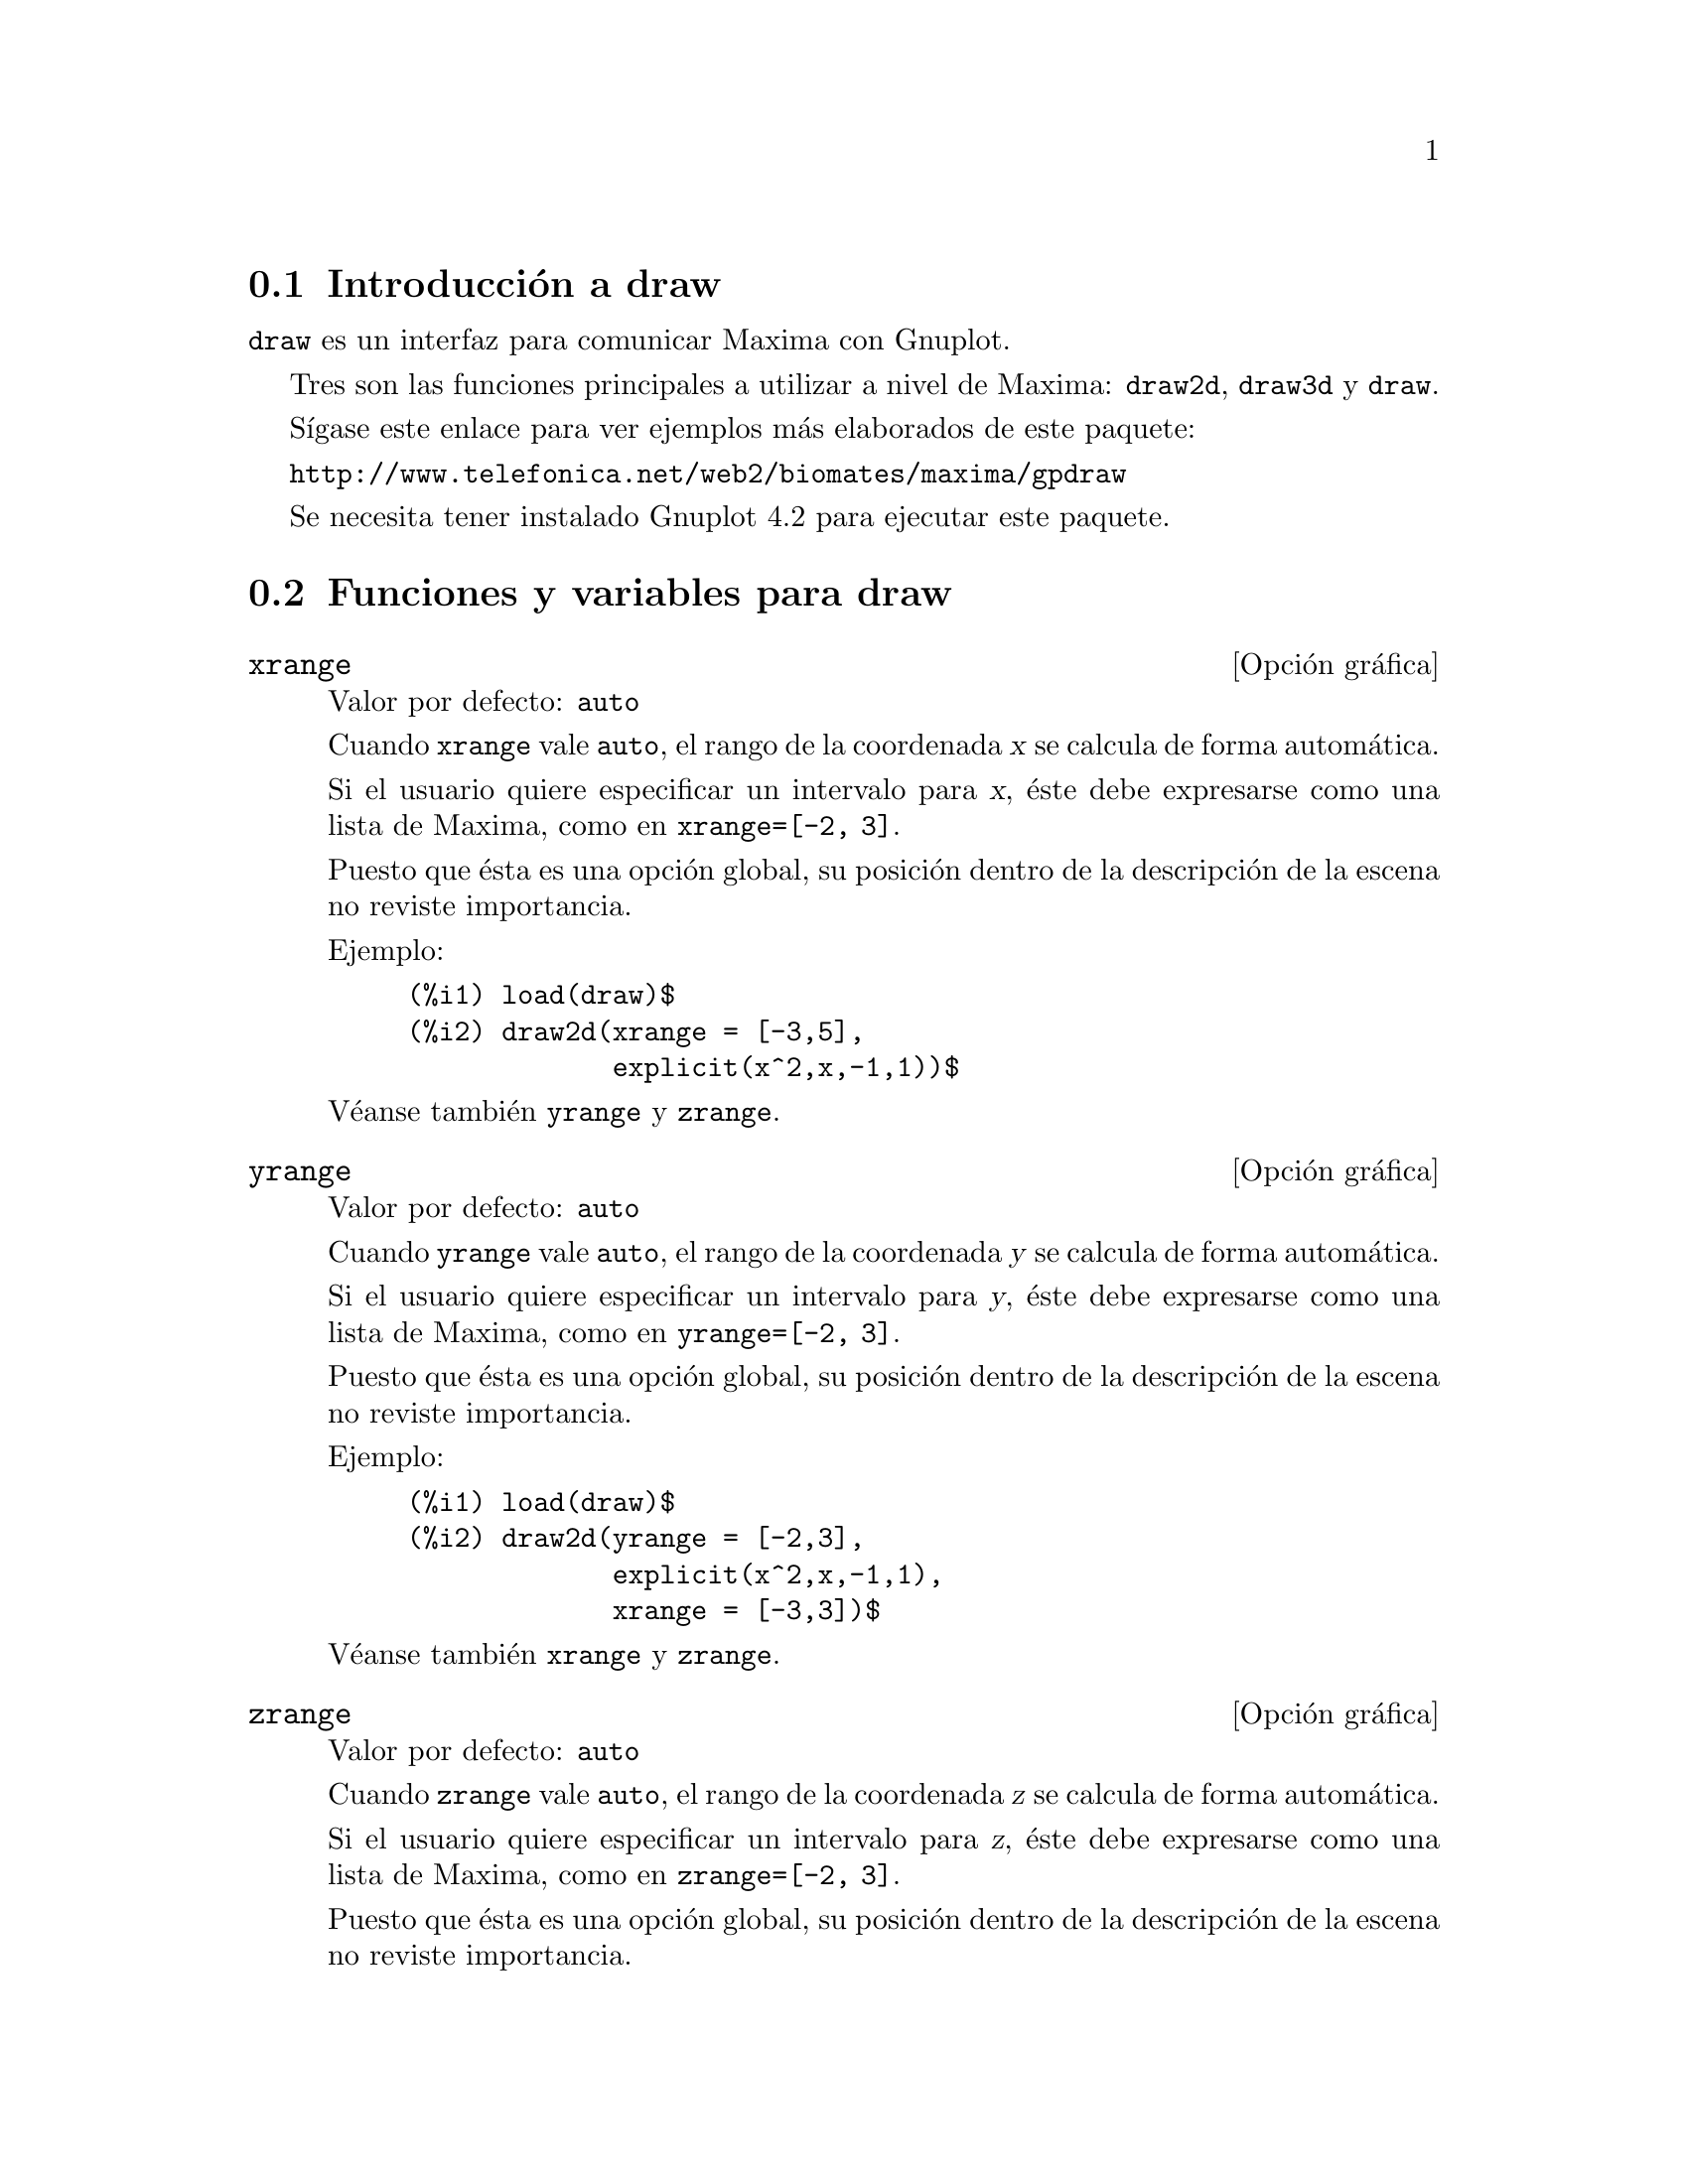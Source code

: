 @c version 1.23
@menu
* Introducci@'on a draw::
* Funciones y variables para draw::
* Funciones y variables para picture::
* Funciones y variables para worldmap::
@end menu





@node Introducci@'on a draw, Funciones y variables para draw, draw, draw
@section Introducci@'on a draw


@code{draw} es un interfaz para comunicar Maxima con Gnuplot.

Tres son las funciones principales a utilizar a nivel de Maxima: 
@code{draw2d}, @code{draw3d} y @code{draw}.

S@'{@dotless{i}}gase este enlace para ver ejemplos m@'as elaborados
de este paquete:

@url{http://www.telefonica.net/web2/biomates/maxima/gpdraw}

Se necesita tener instalado Gnuplot 4.2 para ejecutar este paquete.





@node Funciones y variables para draw, Funciones y variables para picture, Introducci@'on a draw, draw
@section Funciones y variables para draw




@defvr {Opci@'on gr@'afica} xrange
Valor por defecto: @code{auto}

Cuando @code{xrange} vale @code{auto}, el rango de la coordenada @var{x}
se calcula de forma autom@'atica.

Si el usuario quiere especificar un intervalo para @var{x}, @'este debe
expresarse como una lista de Maxima, como en @code{xrange=[-2, 3]}.

Puesto que @'esta es una opci@'on global, su posici@'on dentro de la
descripci@'on de la escena no reviste importancia.

Ejemplo:

@example
(%i1) load(draw)$
(%i2) draw2d(xrange = [-3,5],
             explicit(x^2,x,-1,1))$
@end example

V@'eanse tambi@'en @code{yrange} y @code{zrange}.
@end defvr



@defvr {Opci@'on gr@'afica} yrange
Valor por defecto: @code{auto}

Cuando @code{yrange} vale @code{auto}, el rango de la coordenada @var{y}
se calcula de forma autom@'atica.

Si el usuario quiere especificar un intervalo para @var{y}, @'este debe
expresarse como una lista de Maxima, como en @code{yrange=[-2, 3]}.

Puesto que @'esta es una opci@'on global, su posici@'on dentro de la
descripci@'on de la escena no reviste importancia.

Ejemplo:

@example
(%i1) load(draw)$
(%i2) draw2d(yrange = [-2,3],
             explicit(x^2,x,-1,1),
             xrange = [-3,3])$
@end example

V@'eanse tambi@'en @code{xrange} y @code{zrange}.
@end defvr



@defvr {Opci@'on gr@'afica} zrange
Valor por defecto: @code{auto}

Cuando @code{zrange} vale @code{auto}, el rango de la coordenada @var{z}
se calcula de forma autom@'atica.

Si el usuario quiere especificar un intervalo para @var{z}, @'este debe
expresarse como una lista de Maxima, como en @code{zrange=[-2, 3]}.

Puesto que @'esta es una opci@'on global, su posici@'on dentro de la
descripci@'on de la escena no reviste importancia.

Ejemplo:

@example
(%i1) load(draw)$
(%i2) draw3d(yrange = [-3,3],
             zrange = [-2,5],
             explicit(x^2+y^2,x,-1,1,y,-1,1),
             xrange = [-3,3])$
@end example

V@'eanse tambi@'en @code{xrange} y @code{yrange}.
@end defvr



@defvr {Opci@'on gr@'afica} logx
Valor por defecto: @code{false}

Cuando @code{logx} vale @code{true}, el eje @var{x} se dibujar@'a
en la escala logar@'{@dotless{i}}tmica.

Puesto que @'esta es una opci@'on global, su posici@'on dentro de la
descripci@'on de la escena no reviste importancia.

Ejemplo:

@example
(%i1) load(draw)$
(%i2) draw2d(explicit(log(x),x,0.01,5),
             logx = true)$
@end example

V@'eanse tambi@'en @code{logy} y @code{logz}.
@end defvr



@defvr {Opci@'on gr@'afica} logy
Valor por defecto: @code{false}

Cuando @code{logy} vale @code{true}, el eje @var{y} se dibujar@'a
en la escala logar@'{@dotless{i}}tmica.

Puesto que @'esta es una opci@'on global, su posici@'on dentro de la
descripci@'on de la escena no reviste importancia.

Ejemplo:

@example
(%i1) load(draw)$
(%i2) draw2d(logy = true,
             explicit(exp(x),x,0,5))$
@end example

V@'eanse tambi@'en @code{logx} y @code{logz}.
@end defvr



@defvr {Opci@'on gr@'afica} logz
Valor por defecto: @code{false}

Cuando @code{logz} vale @code{true}, el eje @var{z} se dibujar@'a
en la escala logar@'{@dotless{i}}tmica.

Puesto que @'esta es una opci@'on global, su posici@'on dentro de la
descripci@'on de la escena no reviste importancia.

Ejemplo:

@example
(%i1) load(draw)$
(%i2) draw3d(logz = true,
             explicit(exp(u^2+v^2),u,-2,2,v,-2,2))$
@end example

V@'eanse tambi@'en @code{logx} y @code{logy}.
@end defvr



@defvr {Opci@'on gr@'afica} terminal
Valor por defecto: @code{screen}

Selecciona el terminal a utilizar por Gnuplot; valores posibles son:
@code{screen} (por defecto), @code{png}, @code{jpg}, @code{eps}, @code{eps_color},
@code{gif}, @code{animated_gif} y @code{wxt}.

Puesto que @'esta es una opci@'on global, su posici@'on dentro de la
descripci@'on de la escena no reviste importancia. Tambi@'en puede
usarse como argumento de la funci@'on @code{draw}.

Ejemplos:

@example
(%i1) load(draw)$
(%i2) /* screen terminal (default) */
      draw2d(explicit(x^2,x,-1,1))$
(%i3) /* png file */
      draw2d(terminal  = 'png,
             pic_width = 300,
             explicit(x^2,x,-1,1))$
(%i4) /* jpg file */
      draw2d(terminal   = 'jpg,
             pic_width  = 300,
             pic_height = 300,
             explicit(x^2,x,-1,1))$
(%i5) /* eps file */
      draw2d(file_name = "myfile",
             explicit(x^2,x,-1,1),
             terminal  = 'eps)$
(%i6) /* ventana wxwidgets */
      draw2d(explicit(x^2,x,-1,1),
             terminal  = 'wxt)$
@end example

Un fichero gif animado,
@example
(%i1) load(draw)$
(%i2) draw(
        delay     = 100,
        file_name = "zzz",
        terminal  = 'animated_gif,
        gr2d(explicit(x^2,x,-1,1)),
        gr2d(explicit(x^3,x,-1,1)),
        gr2d(explicit(x^4,x,-1,1)));
End of animation sequence
(%o2)          [gr2d(explicit), gr2d(explicit), gr2d(explicit)]
@end example

La opci@'ob @code{delay} s@'olo se activa en caso de gifs animados; se ignora en
cualquier otro caso.

V@'eanse tambi@'en @code{file_name}, @code{pic_width}, @code{pic_height} y @code{delay}.
@end defvr



@defvr {Opci@'on gr@'afica} grid
Valor por defecto: @code{false}

Cuando @code{grid} vale @code{true}, se dibujar@'a una rejilla sobre el
plano @var{xy}.

Puesto que @'esta es una opci@'on global, su posici@'on dentro de la
descripci@'on de la escena no reviste importancia.

Ejemplo:

@example
(%i1) load(draw)$
(%i2) draw2d(grid = true,
             explicit(exp(u),u,-2,2))$
@end example
@end defvr



@defvr {Opci@'on gr@'afica} title
Valor por defecto: @code{""} (cadena vac@'{@dotless{i}}a)

La opci@'on @code{title} almacena una cadena con el 
t@'{@dotless{i}}tulo de la escena. Por defecto, no se escribe
t@'{@dotless{i}}tulo alguno.

Puesto que @'esta es una opci@'on global, su posici@'on dentro de la
descripci@'on de la escena no reviste importancia.

Ejemplo:

@example
(%i1) load(draw)$
(%i2) draw2d(explicit(exp(u),u,-2,2),
             title = "Exponential function")$
@end example
@end defvr



@defvr {Opci@'on gr@'afica} xlabel
Valor por defecto: @code{""} (cadena vac@'{@dotless{i}}a)

La opci@'on @code{xlabel} almacena una cadena con la
etiqueta del eje @var{x}. Por defecto, el eje no tiene etiqueta.

Puesto que @'esta es una opci@'on global, su posici@'on dentro de la
descripci@'on de la escena no reviste importancia.

Ejemplo:

@example
(%i1) load(draw)$
(%i2) draw2d(xlabel = "Time",
             explicit(exp(u),u,-2,2),
             ylabel = "Population")$
@end example

V@'eanse tambi@'en @code{ylabel} y @code{zlabel}.
@end defvr



@defvr {Opci@'on gr@'afica} ylabel
Valor por defecto: @code{""} (cadena vac@'{@dotless{i}}a)

La opci@'on @code{ylabel} almacena una cadena con la
etiqueta del eje @var{y}. Por defecto, el eje no tiene etiqueta.

Puesto que @'esta es una opci@'on global, su posici@'on dentro de la
descripci@'on de la escena no reviste importancia.

Ejemplo:

@example
(%i1) load(draw)$
(%i2) draw2d(xlabel = "Time",
             ylabel = "Population",
             explicit(exp(u),u,-2,2) )$
@end example

V@'eanse tambi@'en @code{xlabel} y @code{zlabel}.
@end defvr



@defvr {Opci@'on gr@'afica} zlabel
Valor por defecto: @code{""} (cadena vac@'{@dotless{i}}a)

La opci@'on @code{zlabel} almacena una cadena con la
etiqueta del eje @var{z}. Por defecto, el eje no tiene etiqueta.

Puesto que @'esta es una opci@'on global, su posici@'on dentro de la
descripci@'on de la escena no reviste importancia.

Ejemplo:

@example
(%i1) load(draw)$
(%i2) draw3d(zlabel = "Z variable",
             ylabel = "Y variable",
             explicit(sin(x^2+y^2),x,-2,2,y,-2,2),
             xlabel = "X variable" )$
@end example

V@'eanse tambi@'en @code{xlabel} y @code{ylabel}.
@end defvr



@defvr {Opci@'on gr@'afica} xtics
Valor por defecto: @code{auto}

Esta opci@'on gr@'afica controla la forma en la que se dibujar@'an las marcas
del eje @var{x}.

@itemize @bullet
@item
Cuando a @code{xtics} se le da el valor @var{auto}, las marcas se dibujar@'an de
forma autom@'atica.

@item
Cuando a @code{xtics} se le da el valor @var{none}, no habr@'a marcas en los ejes.

@item
Cuando a @code{xtics} se le da un valor num@'erico positivo, se interpretar@'a como la
distancia entre dos marcas consecutivas.

@item
Cuando a @code{xtics} se le da una lista de longitud tres de la forma 
@code{[start,incr,end]}, las marcas se dibujar@'an desde @code{start} 
hasta @code{end} a intervalos de longitud @code{incr}.

@item
Cuando a @code{xtics} se le da un conjunto de n@'umeros de la forma
@code{@{n1, n2, ...@}}, las marcas se dibujar@'an exactamente en los valores
@code{n1}, @code{n2}, ...

@item
Cuando a @code{xtics} se le da un conjunto de pares de la forma
@code{@{["label1", n1], ["label2", n2], ...@}}, las marcas correspondientes a los valores
@code{n1}, @code{n2}, ... se etiquetar@'an con @code{"label1"}, @code{"label2"}, ..., respectivamente.
@end itemize

Puesto que @'esta es una opci@'on global, su posici@'on dentro de la
descripci@'on de la escena no reviste importancia.

Ejemplos:

Marcas desactivadas.
@example
(%i1) load(draw)$
(%i2) draw2d(xtics = 'none,
             explicit(x^3,x,-1,1)  )$
@end example

Marcas cada 1/4 unidades.
@example
(%i1) load(draw)$
(%i2) draw2d(xtics = 1/4,
             explicit(x^3,x,-1,1)  )$
@end example

Marcas desde -3/4 hasta 3/4 en saltos de 1/8.
@example
(%i1) load(draw)$
(%i2) draw2d(xtics = [-3/4,1/8,3/4],
             explicit(x^3,x,-1,1)  )$
@end example

Marcas en los puntos -1/2, -1/4 y 3/4.
@example
(%i1) load(draw)$
(%i2) draw2d(xtics = @{-1/2,-1/4,3/4@},
             explicit(x^3,x,-1,1)  )$
@end example

Marcas etiquetadas.
@example
(%i1) load(draw)$
(%i2) draw2d(xtics = @{["High",0.75],["Medium",0],["Low",-0.75]@},
             explicit(x^3,x,-1,1)  )$
@end example
@end defvr



@defvr {Opci@'on gr@'afica} ytics
Valor por defecto: @code{auto}

Esta opci@'on gr@'afica controla la forma en la que se dibujar@'an las marcas
del eje @var{y}.

V@'ease @code{xtics} para una descripci@'on completa.
@end defvr



@defvr {Opci@'on gr@'afica} ztics
Valor por defecto: @code{auto}

Esta opci@'on gr@'afica controla la forma en la que se dibujar@'an las marcas
del eje @var{z}.

V@'ease @code{xtics} para una descripci@'on completa.
@end defvr


@defvr {Opci@'on gr@'afica} xtics_rotate
Valor por defecto: @code{false}

Si @code{xtics_rotate} vale @code{true}, las marcas del eje @var{x} se giran 
90 grados.

Puesto que @'esta es una opci@'on global, su posici@'on dentro de la
descripci@'on de la escena no reviste importancia.
@end defvr


@defvr {Opci@'on gr@'afica} ytics_rotate
Valor por defecto: @code{false}

Si @code{ytics_rotate} vale @code{true}, las marcas del eje @var{y} se giran 
90 grados.

Puesto que @'esta es una opci@'on global, su posici@'on dentro de la
descripci@'on de la escena no reviste importancia.
@end defvr


@defvr {Opci@'on gr@'afica} ztics_rotate
Valor por defecto: @code{false}

Si @code{ztics_rotate} vale @code{true}, las marcas del eje @var{z} se giran 
90 grados.

Puesto que @'esta es una opci@'on global, su posici@'on dentro de la
descripci@'on de la escena no reviste importancia.
@end defvr


@defvr {Opci@'on gr@'afica} xtics_axis
Valor por defecto: @code{false}

Si @code{xtics_axis} vale @code{true}, las marcas y sus etiquetas se dibujan sobre
el propio eje @var{x}, si vale @code{false} las marcas se colocan a lo largo del borde
del gr@'afico.

Puesto que @'esta es una opci@'on global, su posici@'on dentro de la
descripci@'on de la escena no reviste importancia.
@end defvr

@defvr {Opci@'on gr@'afica} ytics_axis
Valor por defecto: @code{false}

Si @code{ytics_axis} vale @code{true}, las marcas y sus etiquetas se dibujan sobre
el propio eje @var{y}, si vale @code{false} las marcas se colocan a lo largo del borde
del gr@'afico.

Puesto que @'esta es una opci@'on global, su posici@'on dentro de la
descripci@'on de la escena no reviste importancia.
@end defvr

@defvr {Opci@'on gr@'afica} ztics_axis
Valor por defecto: @code{false}

Si @code{ztics_axis} vale @code{true}, las marcas y sus etiquetas se dibujan sobre
el propio eje @var{z}, si vale @code{false} las marcas se colocan a lo largo del borde
del gr@'afico.

Puesto que @'esta es una opci@'on global, su posici@'on dentro de la
descripci@'on de la escena no reviste importancia.
@end defvr


@defvr {Opci@'on gr@'afica} xaxis
Valor por defecto: @code{false}

Si @code{xaxis} vale @code{true}, se dibujar@'a el eje @var{x}.

Puesto que @'esta es una opci@'on global, su posici@'on dentro de la
descripci@'on de la escena no reviste importancia.

Ejemplo:

@example
(%i1) load(draw)$
(%i2) draw2d(explicit(x^3,x,-1,1),
             xaxis       = true,
             xaxis_color = blue)$
@end example

V@'eanse tambi@'en @code{xaxis_width}, @code{xaxis_type} y @code{xaxis_color}.
@end defvr



@defvr {Opci@'on gr@'afica} xaxis_width
Valor por defecto: 1

@code{xaxis_width} is the width of the @var{x} axis.
Its value must be a positive number.

Puesto que @'esta es una opci@'on global, su posici@'on dentro de la
descripci@'on de la escena no reviste importancia.

Ejemplo:

@example
(%i1) load(draw)$
(%i2) draw2d(explicit(x^3,x,-1,1),
             xaxis       = true,
             xaxis_width = 3)$
@end example

V@'eanse tambi@'en @code{xaxis}, @code{xaxis_type} y @code{xaxis_color}.
@end defvr



@defvr {Opci@'on gr@'afica} xaxis_type
Valor por defecto: @code{dots}

@code{xaxis_type} indicates how the @var{x} axis is displayed; 
possible values are @code{solid} and @code{dots}.

Puesto que @'esta es una opci@'on global, su posici@'on dentro de la
descripci@'on de la escena no reviste importancia.

Ejemplo:

@example
(%i1) load(draw)$
(%i2) draw2d(explicit(x^3,x,-1,1),
             xaxis       = true,
             xaxis_type  = solid)$
@end example

V@'eanse tambi@'en @code{xaxis}, @code{xaxis_width} y @code{xaxis_color}.
@end defvr



@defvr {Opci@'on gr@'afica} xaxis_color
Valor por defecto: @code{"black"}

@code{xaxis_color} specifies the color for the @var{x} axis. See
@code{color} to know how colors are defined.

Puesto que @'esta es una opci@'on global, su posici@'on dentro de la
descripci@'on de la escena no reviste importancia.

Ejemplo:

@example
(%i1) load(draw)$
(%i2) draw2d(explicit(x^3,x,-1,1),
             xaxis       = true,
             xaxis_color = red)$
@end example

V@'eanse tambi@'en @code{xaxis}, @code{xaxis_width} y @code{xaxis_type}.
@end defvr



@defvr {Opci@'on gr@'afica} yaxis
Valor por defecto: @code{false}

Si @code{yaxis} vale @code{true}, se dibujar@'a el eje @var{y}.

Puesto que @'esta es una opci@'on global, su posici@'on dentro de la
descripci@'on de la escena no reviste importancia.

Ejemplo:

@example
(%i1) load(draw)$
(%i2) draw2d(explicit(x^3,x,-1,1),
             yaxis       = true,
             yaxis_color = blue)$
@end example

V@'eanse tambi@'en @code{yaxis_width}, @code{yaxis_type} y @code{yaxis_color}.
@end defvr



@defvr {Opci@'on gr@'afica} yaxis_width
Valor por defecto: 1

@code{yaxis_width} is the width of the @var{y} axis.
Its value must be a positive number.

Puesto que @'esta es una opci@'on global, su posici@'on dentro de la
descripci@'on de la escena no reviste importancia.

Ejemplo:

@example
(%i1) load(draw)$
(%i2) draw2d(explicit(x^3,x,-1,1),
             yaxis       = true,
             yaxis_width = 3)$
@end example

V@'eanse tambi@'en @code{yaxis}, @code{yaxis_type} y @code{yaxis_color}.
@end defvr



@defvr {Opci@'on gr@'afica} yaxis_type
Valor por defecto: @code{dots}

@code{yaxis_type} indicates how the @var{y} axis is displayed; 
possible values are @code{solid} and @code{dots}.

Puesto que @'esta es una opci@'on global, su posici@'on dentro de la
descripci@'on de la escena no reviste importancia.

Ejemplo:

@example
(%i1) load(draw)$
(%i2) draw2d(explicit(x^3,x,-1,1),
             yaxis       = true,
             yaxis_type  = solid)$
@end example

V@'eanse tambi@'en @code{yaxis}, @code{yaxis_width} y @code{yaxis_color}.
@end defvr



@defvr {Opci@'on gr@'afica} yaxis_color
Valor por defecto: @code{"black"}

@code{yaxis_color} specifies the color for the @var{y} axis. See
@code{color} to know how colors are defined.

Puesto que @'esta es una opci@'on global, su posici@'on dentro de la
descripci@'on de la escena no reviste importancia.

Ejemplo:

@example
(%i1) load(draw)$
(%i2) draw2d(explicit(x^3,x,-1,1),
             yaxis       = true,
             yaxis_color = red)$
@end example

V@'eanse tambi@'en @code{yaxis}, @code{yaxis_width} y @code{yaxis_type}.
@end defvr



@defvr {Opci@'on gr@'afica} zaxis
Valor por defecto: @code{false}

Si @code{zaxis} vale @code{true}, se dibujar@'a el eje @var{z} en
escenas 3D. Esta opci@'on no tiene efecto alguno en escenas 2D.

Puesto que @'esta es una opci@'on global, su posici@'on dentro de la
descripci@'on de la escena no reviste importancia.

Ejemplo:

@example
(%i1) load(draw)$
(%i2) draw3d(explicit(x^2+y^2,x,-1,1,y,-1,1),
             zaxis       = true,
             zaxis_type  = solid,
             zaxis_color = blue)$
@end example

V@'eanse tambi@'en @code{zaxis_width}, @code{zaxis_type} y @code{zaxis_color}.
@end defvr



@defvr {Opci@'on gr@'afica} zaxis_width
Valor por defecto: 1

@code{zaxis_width} is the width of the @var{z} axis.
Its value must be a positive number. This option has no effect in 2D scenes.

Puesto que @'esta es una opci@'on global, su posici@'on dentro de la
descripci@'on de la escena no reviste importancia.

Ejemplo:

@example
(%i1) load(draw)$
(%i2) draw3d(explicit(x^2+y^2,x,-1,1,y,-1,1),
             zaxis       = true,
             zaxis_type  = solid,
             zaxis_width = 3)$
@end example

V@'eanse tambi@'en @code{zaxis}, @code{zaxis_type} y @code{zaxis_color}.
@end defvr



@defvr {Opci@'on gr@'afica} zaxis_type
Valor por defecto: @code{dots}

@code{zaxis_type} indicates how the @var{z} axis is displayed; 
possible values are @code{solid} and @code{dots}.
This option has no effect in 2D scenes.

Puesto que @'esta es una opci@'on global, su posici@'on dentro de la
descripci@'on de la escena no reviste importancia.

Ejemplo:

@example
(%i1) load(draw)$
(%i2) draw3d(explicit(x^2+y^2,x,-1,1,y,-1,1),
             zaxis       = true,
             zaxis_type  = solid)$
@end example

V@'eanse tambi@'en @code{zaxis}, @code{zaxis_width} y @code{zaxis_color}.
@end defvr



@defvr {Opci@'on gr@'afica} zaxis_color
Valor por defecto: @code{"black"}

@code{zaxis_color} specifies the color for the @var{z} axis. See
@code{color} to know how colors are defined. 
This option has no effect in 2D scenes.

Puesto que @'esta es una opci@'on global, su posici@'on dentro de la
descripci@'on de la escena no reviste importancia.

Ejemplo:

@example
(%i1) load(draw)$
(%i2) draw3d(explicit(x^2+y^2,x,-1,1,y,-1,1),
             zaxis       = true,
             zaxis_type  = solid,
             zaxis_color = red)$
@end example

V@'eanse tambi@'en @code{zaxis}, @code{zaxis_width} y @code{zaxis_type}.
@end defvr


@defvr {Opci@'on gr@'afica} rot_vertical
Valor por defecto: 60

@code{rot_vertical} es el @'angulo (en grados) de la rotaci@'on vertical
(alrededor del eje @var{x}) para situar el punto del observador en las
escenas 3d.

El @'angulo debe pertenecer al intervalo @math{[0, 180]}.

Puesto que @'esta es una opci@'on global, su posici@'on dentro de la
descripci@'on de la escena no reviste importancia.

Ejemplo:

@example
(%i1) load(draw)$
(%i2) draw3d(rot_vertical = 170,
             explicit(sin(x^2+y^2),x,-2,2,y,-2,2) )$
@end example

V@'ease tambi@'en @code{rot_horizontal}.
@end defvr



@defvr {Opci@'on gr@'afica} rot_horizontal
Valor por defecto: 30

@code{rot_horizontal} es el @'angulo (en grados) de la rotaci@'on horizontal
(alrededor del eje @var{z}) para situar el punto del observador en las
escenas 3d.

El @'angulo debe pertenecer al intervalo @math{[0, 360]}.

Puesto que @'esta es una opci@'on global, su posici@'on dentro de la
descripci@'on de la escena no reviste importancia.

Ejemplo:

@example
(%i1) load(draw)$
(%i2) draw3d(rot_vertical = 170,
             rot_horizontal = 360,
             explicit(sin(x^2+y^2),x,-2,2,y,-2,2) )$
@end example

V@'ease tambi@'en @code{rot_vertical}.
@end defvr



@defvr {Opci@'on gr@'afica} xy_file
Valor por defecto: @code{""} (cadena vac@'{@dotless{i}}a)

@code{xy_file} es el nombre del fichero donde se almacenar@'an las
coordenadas despu@'es de hacer clic con el bot@'on del rat@'on en un
punto de la imagen y pulsado la tecla 'x'. Por defecto, las 
coordenadas no se almacenan.

Puesto que @'esta es una opci@'on global, su posici@'on dentro de la
descripci@'on de la escena no reviste importancia.
@end defvr



@defvr {Opci@'on gr@'afica} user_preamble
Valor por defecto: @code{""} (cadena vac@'{@dotless{i}}a)

Usuarios expertos en Gnuplot pueden hacer uso de esta opci@'on para
afinar el comportamiento de Gnuplot escribiendo c@'odigo que ser@'a
enviado justo antes de la instrucci@'on @code{plot} o @code{splot}.

El valor dado a esta opci@'on debe ser una cadena alfanum@'erica o
una lista de cadenas (una por l@'{@dotless{i}}nea).

Puesto que @'esta es una opci@'on global, su posici@'on dentro de la
descripci@'on de la escena no reviste importancia.

Ejemplo:

El terminal @i{dumb} no est@'a soportado por el paquete @code{draw},
pero es posible activarlo haciendo uso de la opci@'on @code{user_preamble},
@example
(%i1) load(draw)$
(%i2) draw2d(explicit(exp(x)-1,x,-1,1),
             parametric(cos(u),sin(u),u,0,2*%pi),
             user_preamble="set terminal dumb")$
@end example
@end defvr



@defvr {Opci@'on gr@'afica} file_name
Valor por defecto: @code{"maxima_out"}

@code{file_name} es el nombre del fichero en el que los terminales @code{png}, 
@code{jpg}, @code{eps} y @code{eps_color} guardar@'an el gr@'afico.

Puesto que @'esta es una opci@'on global, su posici@'on dentro de la
descripci@'on de la escena no reviste importancia. Tambi@'en puede
usarse como argumento de la funci@'on @code{draw}.

Ejemplo:

@example
(%i1) load(draw)$
(%i2) draw2d(file_name = "myfile",
             explicit(x^2,x,-1,1),
             terminal  = 'png)$
@end example

V@'eanse tambi@'en @code{terminal}, @code{pic_width} y @code{pic_height}.
@end defvr

@defvr {Opci@'on gr@'afica} delay
Valor por defecto: 5

Este es el retraso en cent@'esimas de segundo entre im@'agenes
en los ficheros gif animados.

Puesto que @'esta es una opci@'on global, su posici@'on dentro de la
descripci@'on de la escena no reviste importancia. Tambi@'en puede
usarse como argumento de la funci@'on @code{draw}.

Ejemplo:

@example
(%i1) load(draw)$
(%i2) draw(
        delay     = 100,
        file_name = "zzz",
        terminal  = 'animated_gif,
        gr2d(explicit(x^2,x,-1,1)),
        gr2d(explicit(x^3,x,-1,1)),
        gr2d(explicit(x^4,x,-1,1)));
End of animation sequence
(%o2)          [gr2d(explicit), gr2d(explicit), gr2d(explicit)]
@end example

La opci@'ob @code{delay} s@'olo se activa en caso de gifs animados; se ignora en
cualquier otro caso.

See also @code{terminal}, @code{pic_width}, and @code{pic_height}.
@end defvr

@defvr {Opci@'on gr@'afica} pic_width
Valor por defecto: 640

@code{pic_width} es la anchura del fichero de imagen de bits generado por
los terminales @code{png} y @code{jpg}.

Puesto que @'esta es una opci@'on global, su posici@'on dentro de la
descripci@'on de la escena no reviste importancia. Tambi@'en puede
usarse como argumento de la funci@'on @code{draw}.

Ejemplo:

@example
(%i1) load(draw)$
(%i2) draw2d(terminal   = 'png,
             pic_width  = 300,
             pic_height = 300,
             explicit(x^2,x,-1,1))$
@end example

V@'eanse tambi@'en @code{terminal}, @code{file_name} y @code{pic_height}.
@end defvr



@defvr {Opci@'on gr@'afica} pic_height
Valor por defecto: 640

@code{pic_height} es la altura del fichero de imagen de bits generado por
los terminales @code{png} y @code{jpg}.

Puesto que @'esta es una opci@'on global, su posici@'on dentro de la
descripci@'on de la escena no reviste importancia. Tambi@'en puede
usarse como argumento de la funci@'on @code{draw}.

Ejemplo:

@example
(%i1) load(draw)$
(%i2) draw2d(terminal   = 'png,
             pic_width  = 300,
             pic_height = 300,
             explicit(x^2,x,-1,1))$
@end example

V@'eanse tambi@'en @code{terminal}, @code{file_name} y @code{pic_width}.
@end defvr


@defvr {Opci@'on gr@'afica} eps_width
Valor por defecto: 12

@code{eps_width} es el ancho (medido en cm) del archivo Postscipt
generado por los terminales @code{eps} y @code{eps_color}.

Puesto que @'esta es una opci@'on global, su posici@'on dentro de la
descripci@'on de la escena no reviste importancia. Tambi@'en puede
usarse como argumento de la funci@'on @code{draw}.

Ejemplo:

@example
(%i1) load(draw)$
(%i2) draw2d(terminal   = 'eps,
             eps_width  = 3,
             eps_height = 3,
             explicit(x^2,x,-1,1))$
@end example

V@'eanse tambi@'en @code{terminal}, @code{file_name} y @code{eps_height}.
@end defvr



@defvr {Opci@'on gr@'afica} eps_height
Valor por defecto: 8

@code{eps_height} es la altura (medida en cm) del archivo Postscipt
generado por los terminales @code{eps} y @code{eps_color}.

Puesto que @'esta es una opci@'on global, su posici@'on dentro de la
descripci@'on de la escena no reviste importancia. Tambi@'en puede
usarse como argumento de la funci@'on @code{draw}.

Ejemplo:

@example
(%i1) load(draw)$
(%i2) draw2d(terminal   = 'eps,
             eps_width  = 3,
             eps_height = 3,
             explicit(x^2,x,-1,1))$
@end example

V@'eanse tambi@'en @code{terminal}, @code{file_name} y @code{eps_width}.
@end defvr


@defvr {Opci@'on gr@'afica} axis_bottom
Valor por defecto: @code{true}

Cuando @code{axis_bottom} vale @code{true}, el eje inferior permanece visible en las escenas 2d.

Puesto que @'esta es una opci@'on global, su posici@'on dentro de la
descripci@'on de la escena no reviste importancia.

Ejemplo:

@example
(%i1) load(draw)$
(%i2) draw2d(axis_bottom = false,
             explicit(x^3,x,-1,1))$
@end example

V@'eanse tambi@'en @code{axis_left},  @code{axis_top}, @code{axis_right} y @code{axis_3d}.
@end defvr



@defvr {Opci@'on gr@'afica} axis_left
Valor por defecto: @code{true}

Cuando @code{axis_left} vale @code{true}, el eje izquierdo permanece visible en las escenas 2d.

Puesto que @'esta es una opci@'on global, su posici@'on dentro de la
descripci@'on de la escena no reviste importancia.

Ejemplo:

@example
(%i1) load(draw)$
(%i2) draw2d(axis_left = false,
             explicit(x^3,x,-1,1))$
@end example

V@'eanse tambi@'en @code{axis_bottom},  @code{axis_top}, @code{axis_right} y @code{axis_3d}.
@end defvr



@defvr {Opci@'on gr@'afica} axis_top
Valor por defecto: @code{true}

Cuando @code{axis_top} vale @code{true}, el eje superior permanece visible en las escenas 2d.

Puesto que @'esta es una opci@'on global, su posici@'on dentro de la
descripci@'on de la escena no reviste importancia.

Ejemplo:

@example
(%i1) load(draw)$
(%i2) draw2d(axis_top = false,
             explicit(x^3,x,-1,1))$
@end example

V@'eanse tambi@'en @code{axis_bottom},  @code{axis_left}, @code{axis_right} y @code{axis_3d}.
@end defvr



@defvr {Opci@'on gr@'afica} axis_right
Valor por defecto: @code{true}

Cuando @code{axis_right} vale @code{true}, el eje derecho permanece visible en las escenas 2d.

Puesto que @'esta es una opci@'on global, su posici@'on dentro de la
descripci@'on de la escena no reviste importancia.

Ejemplo:

@example
(%i1) load(draw)$
(%i2) draw2d(axis_right = false,
             explicit(x^3,x,-1,1))$
@end example

V@'eanse tambi@'en @code{axis_bottom},  @code{axis_left}, @code{axis_top} y @code{axis_3d}.
@end defvr



@defvr {Opci@'on gr@'afica} axis_3d
Valor por defecto: @code{true}

Cuando @code{axis_3d} vale @code{true}, los ejes @var{x}, @var{y} y @var{z}
permanecen visibles en las escenas 3d.

Puesto que @'esta es una opci@'on global, su posici@'on dentro de la
descripci@'on de la escena no reviste importancia.

Ejemplo:

@example
(%i1) load(draw)$
(%i2) draw3d(axis_3d = false,
             explicit(sin(x^2+y^2),x,-2,2,y,-2,2) )$
@end example

V@'eanse tambi@'en @code{axis_bottom},  @code{axis_left}, @code{axis_top} y @code{axis_right} for axis in 2d.
@end defvr



@defvr {Opci@'on gr@'afica} palette
Valor por defecto: @code{color}

@code{palette} indica c@'omo transformar los valores reales de una
matriz pasada al objeto @code{image} en componentes crom@'aticas.

@code{palette} es un vector de longitud tres con sus componentes tomando
valores enteros en el rango desde -36 a +36; cada valor es un 
@'{@dotless{i}}ndice para seleccionar una f@'ormula que transforma los niveles
num@'ericos en las componentes crom@'aticas rojo, verde y azul:
@example
 0: 0               1: 0.5           2: 1
 3: x               4: x^2           5: x^3
 6: x^4             7: sqrt(x)       8: sqrt(sqrt(x))
 9: sin(90x)       10: cos(90x)     11: |x-0.5|
12: (2x-1)^2       13: sin(180x)    14: |cos(180x)|
15: sin(360x)      16: cos(360x)    17: |sin(360x)|
18: |cos(360x)|    19: |sin(720x)|  20: |cos(720x)|
21: 3x             22: 3x-1         23: 3x-2
24: |3x-1|         25: |3x-2|       26: (3x-1)/2
27: (3x-2)/2       28: |(3x-1)/2|   29: |(3x-2)/2|
30: x/0.32-0.78125 31: 2*x-0.84     32: 4x;1;-2x+1.84;x/0.08-11.5
33: |2*x - 0.5|    34: 2*x          35: 2*x - 0.5
36: 2*x - 1
@end example
los n@'umeros negativos se interpretan como colores invertidos
de las componentes crom@'aticas.

@code{palette = gray} y @code{palette = color} son atajos para
@code{palette = [3,3,3]} y @code{palette = [7,5,15]}, respectivamente.

Puesto que @'esta es una opci@'on global, su posici@'on dentro de la
descripci@'on de la escena no reviste importancia.

Ejemplos:

@example
(%i1) load(draw)$
(%i2) im: apply(
           'matrix,
            makelist(makelist(random(200),i,1,30),i,1,30))$
(%i3) /* palette = color, default */
      draw2d(image(im,0,0,30,30))$
(%i4) draw2d(palette = gray, image(im,0,0,30,30))$
(%i5) draw2d(palette = [15,20,-4],
             colorbox=false,
             image(im,0,0,30,30))$
@end example

V@'ease tambi@'en @code{colorbox}.
@end defvr




@defvr {Opci@'on gr@'afica} colorbox
Valor por defecto: @code{true}

Cuando @code{colorbox} vale @code{true}, se dibuja una escala de color al
lado de los objetos @code{image}.

Puesto que @'esta es una opci@'on global, su posici@'on dentro de la
descripci@'on de la escena no reviste importancia.

Ejemplo:

@example
(%i1) load(draw)$
(%i2) im: apply('matrix,
                 makelist(makelist(random(200),i,1,30),i,1,30))$
(%i3) draw2d(image(im,0,0,30,30))$
(%i4) draw2d(colorbox=false, image(im,0,0,30,30))$
@end example

V@'ease tambi@'en @code{palette}.
@end defvr



@defvr {Opci@'on gr@'afica} enhanced3d
Valor por defecto: @code{false}

Si @code{enhanced3d} vale @code{true}, se coloreaer@'an las superficies
de los gr@'aficos tridimensionales; en otras palabras, se activa el
modo pm3d de Gnuplot.

V@'ease la opci@'on @code{palette} para informarse sobre c@'omo
se especifican las paletas de colores.

Ejemplo:

@example
(%i1) load(draw)$
(%i2) draw3d(surface_hide = true,
             enhanced3d   = true,
             palette      = gray,
             explicit(20*exp(-x^2-y^2)-10,x,-3,3,y,-3,3))$
@end example
@end defvr



@defvr {Opci@'on gr@'afica} point_size
Valor por defecto: 1

@code{point_size} establece el tama@~no de los puntos dibujados. Debe
ser un n@'umero no negativo.


Esta opci@'on afecta a los siguientes objetos gr@'aficos:
@itemize @bullet
@item
@code{gr2d}: @code{points}.

@item
@code{gr3d}: @code{points}.
@end itemize

Ejemplo:

@example
(%i1) load(draw)$
(%i2) draw2d(
        points(makelist([random(20),random(50)],k,1,10)),
        point_size = 5,
        points(makelist(k,k,1,20),makelist(random(30),k,1,20)))$
@end example
@end defvr



@defvr {Opci@'on gr@'afica} point_type
Valor por defecto: 1

@code{point_type} indica c@'omo se van a dibujar los puntos aislados. Los valores
para esta opci@'on pueden ser @'{@dotless{i}}ndices enteros mayores o iguales que -1,
o tambi@'en nombres de estilos: @code{$none} (-1), @code{dot} (0), @code{plus} (1),
@code{multiply} (2), @code{asterisk} (3), @code{square} (4), @code{filled_square} (5),
@code{circle} (6), @code{filled_circle} (7), @code{up_triangle} (8), 
@code{filled_up_triangle} (9), @code{down_triangle} (10), 
@code{filled_down_triangle} (11), @code{diamant} (12) y @code{filled_diamant} (13).

Esta opci@'on afecta a los siguientes objetos gr@'aficos:
@itemize @bullet
@item
@code{gr2d}: @code{points}.

@item
@code{gr3d}: @code{points}.
@end itemize

Ejemplo:

@example
(%i1) load(draw)$
(%i2) draw2d(xrange = [0,10],
             yrange = [0,10],
             point_size = 3,
             point_type = diamant,
             points([[1,1],[5,1],[9,1]]),
             point_type = filled_down_triangle,
             points([[1,2],[5,2],[9,2]]),
             point_type = asterisk,
             points([[1,3],[5,3],[9,3]]),
             point_type = filled_diamant,
             points([[1,4],[5,4],[9,4]]),
             point_type = 5,
             points([[1,5],[5,5],[9,5]]),
             point_type = 6,
             points([[1,6],[5,6],[9,6]]),
             point_type = filled_circle,
             points([[1,7],[5,7],[9,7]]),
             point_type = 8,
             points([[1,8],[5,8],[9,8]]),
             point_type = filled_diamant,
             points([[1,9],[5,9],[9,9]]) )$
@end example
@end defvr



@defvr {Opci@'on gr@'afica} points_joined
Valor por defecto: @code{false}

Cuando @code{points_joined} vale @code{true}, los puntos se unen con segmentos.

Esta opci@'on afecta a los siguientes objetos gr@'aficos:
@itemize @bullet
@item
@code{gr2d}: @code{points}.

@item
@code{gr3d}: @code{points}.
@end itemize

Ejemplo:

@example
(%i1) load(draw)$
(%i2) draw2d(xrange        = [0,10],
             yrange        = [0,4],
             point_size    = 3,
             point_type    = up_triangle,
             color         = blue,
             points([[1,1],[5,1],[9,1]]),
             points_joined = true,
             point_type    = square,
             line_type     = dots,
             points([[1,2],[5,2],[9,2]]),
             point_type    = circle,
             color         = red,
             line_width    = 7,
             points([[1,3],[5,3],[9,3]]) )$
@end example
@end defvr



@defvr {Opci@'on gr@'afica} filled_func
Valor por defecto: @code{false}

La opci@'on @code{filled_func} establece c@'omo se van a rellenar las regiones
limitadas por funciones. Si @code{filled_func} vale @code{true}, la
regi@'on limitada por la funci@'on definida en el objeto @code{explicit}
y el borde inferior del la ventana gr@'afica se rellena con @code{fill_color}.
Si @code{filled_func} guarda la expresi@'on de una funci@'on, entonces la
regi@'on limitada por esta funci@'on y la definida en el objeto @code{explicit}
ser@'a la que se rellene. Por defecto, las funciones expl@'{@dotless{i}}citas
no se rellenan.

Esta opci@'on s@'olo afecta al objeto gr@'afico bidimensional @code{explicit}.

Ejemplo:

Regi@'on limitada por un objeto @code{explicit} y el borde inferior
de la ventana gr@'afica.
@example
(%i1) load(draw)$
(%i2) draw2d(fill_color  = red,
             filled_func = true,
             explicit(sin(x),x,0,10) )$
@end example

Regi@'on limitada por un objeto @code{explicit} y la funci@'on
definida en la opci@'on @code{filled_func}. N@'otese que la 
variable en @code{filled_func} debe ser la misma que la utilizada en 
@code{explicit}.
@example
(%i1) load(draw)$
(%i2) draw2d(fill_color  = grey,
             filled_func = sin(x),
             explicit(-sin(x),x,0,%pi));
@end example

V@'eanse tambi@'en @code{fill_color} y @code{explicit}.
@end defvr


@defvr {Opci@'on gr@'afica} transparent
Valor por defecto: @code{false}

Cuando @code{transparent} vale @code{true}, las regiones internas de 
los pol@'{@dotless{i}}gonos se rellenan de acuerdo con @code{fill_color}.

Esta opci@'on afecta a los siguientes objetos gr@'aficos:
@itemize @bullet
@item
@code{gr2d}: @code{polygon}, @code{rectangle} y @code{ellipse}.
@end itemize

Ejemplo:

@example
(%i1) load(draw)$
(%i2) draw2d(polygon([[3,2],[7,2],[5,5]]),
             transparent = true,
             color       = blue,
             polygon([[5,2],[9,2],[7,5]]) )$
@end example
@end defvr



@defvr {Opci@'on gr@'afica} border
Valor por defecto: @code{true}

Cuando @code{border} vale @code{true}, los bordes de los
pol@'{@dotless{i}}gonos se dibujan de acuerdo con @code{line_type} y
@code{line_width}.

Esta opci@'on afecta a los siguientes objetos gr@'aficos:
@itemize @bullet
@item
@code{gr2d}: @code{polygon}, @code{rectangle} y @code{ellipse}.
@end itemize

Ejemplo:

@example
(%i1) load(draw)$
(%i2) draw2d(color       = brown,
             line_width  = 8,
             polygon([[3,2],[7,2],[5,5]]),
             border      = false,
             fill_color  = blue,
             polygon([[5,2],[9,2],[7,5]]) )$
@end example
@end defvr



@defvr {Opci@'on gr@'afica} head_both
Valor por defecto: @code{false}

Cuando @code{head_both} vale @code{true}, los vectores se dibujan bidireccionales.
Si vale @code{false}, se dibujan unidireccionales.

Esta opci@'on s@'olo es relevante para objetos de tipo @code{vector}.

Ejemplo:

@example
(%i1) load(draw)$
(%i2) draw2d(xrange      = [0,8],
             yrange      = [0,8],
             head_length = 0.7,
             vector([1,1],[6,0]),
             head_both   = true,
             vector([1,7],[6,0]) )$
@end example

V@'eanse tambi@'en @code{head_length}, @code{head_angle} y @code{head_type}. 
@end defvr



@defvr {Opci@'on gr@'afica} head_length
Valor por defecto: 2

@code{head_length} indica, en las unidades del eje @var{x}, la
longitud de las flechas de los vectores.

Esta opci@'on s@'olo es relevante para objetos de tipo @code{vector}.

Ejemplo:

@example
(%i1) load(draw)$
(%i2) draw2d(xrange      = [0,12],
             yrange      = [0,8],
             vector([0,1],[5,5]),
             head_length = 1,
             vector([2,1],[5,5]),
             head_length = 0.5,
             vector([4,1],[5,5]),
             head_length = 0.25,
             vector([6,1],[5,5]))$
@end example

V@'eanse tambi@'en @code{head_both}, @code{head_angle} y @code{head_type}. 
@end defvr



@defvr {Opci@'on gr@'afica} head_angle
Valor por defecto: 45

@code{head_angle} indica el @'angulo, en grados, entre la flecha y el
segmento del vector.

Esta opci@'on s@'olo es relevante para objetos de tipo @code{vector}.

Ejemplo:

@example
(%i1) load(draw)$
(%i2) draw2d(xrange      = [0,10],
             yrange      = [0,9],
             head_length = 0.7,
             head_angle  = 10,
             vector([1,1],[0,6]),
             head_angle  = 20,
             vector([2,1],[0,6]),
             head_angle  = 30,
             vector([3,1],[0,6]),
             head_angle  = 40,
             vector([4,1],[0,6]),
             head_angle  = 60,
             vector([5,1],[0,6]),
             head_angle  = 90,
             vector([6,1],[0,6]),
             head_angle  = 120,
             vector([7,1],[0,6]),
             head_angle  = 160,
             vector([8,1],[0,6]),
             head_angle  = 180,
             vector([9,1],[0,6]) )$
@end example

V@'eanse tambi@'en @code{head_both}, @code{head_length} y @code{head_type}. 
@end defvr



@defvr {Opci@'on gr@'afica} head_type
Valor por defecto: @code{filled}

@code{head_type} se utiliza para especificar c@'omo se habr@'an de
dibujar las flechas de los vectores. Los valores posibles para
esta opci@'on son: @code{filled} (flechas cerradas y rellenas),
@code{empty} (flechas cerradas pero no rellenas) y @code{nofilled}
(flechas abiertas).

Esta opci@'on s@'olo es relevante para objetos de tipo @code{vector}.

Ejemplo:

@example
(%i1) load(draw)$
(%i2) draw2d(xrange      = [0,12],
             yrange      = [0,10],
             head_length = 1,
             vector([0,1],[5,5]), /* default type */
             head_type = 'empty,
             vector([3,1],[5,5]),
             head_type = 'nofilled,
             vector([6,1],[5,5]))$
@end example

V@'eanse tambi@'en @code{head_both}, @code{head_angle} y @code{head_length}. 
@end defvr


@defvr {Opci@'on gr@'afica} unit_vectors
Valor por defecto: @code{false}

Cuando @code{unit_vectors} vale @code{true}, los vectores se dibujan con m@'odulo unidad.
Esta opci@'on es @'util para representar campos vectoriales. Cuando @code{unit_vectors} vale @code{false},
los vectores se dibujan con su longitud original.

Esta opci@'on s@'olo es relevante para objetos de tipo @code{vector}.

Ejemplo:

@example
(%i1) load(draw)$
(%i2) draw2d(xrange      = [-1,6],
             yrange      = [-1,6],
             head_length = 0.1,
             vector([0,0],[5,2]),
             unit_vectors = true,
             color        = red,
             vector([0,3],[5,2]))$
@end example
@end defvr


@defvr {Opci@'on gr@'afica} label_alignment
Valor por defecto: @code{center}

@code{label_alignment} se utiliza para especificar d@'onde se escribir@'an
las etiquetas con respecto a las coordenadas de referencia. Los valores posibles para
esta opci@'on son: @code{center}, @code{left} y @code{right}.

Esta opci@'on s@'olo es relevante para objetos de tipo @code{label}.

Ejemplo:

@example
(%i1) load(draw)$
(%i2) draw2d(xrange          = [0,10],
             yrange          = [0,10],
             points_joined   = true,
             points([[5,0],[5,10]]),
             color           = blue,
             label(["Centered alignment (default)",5,2]),
             label_alignment = 'left,
             label(["Left alignment",5,5]),
             label_alignment = 'right,
             label(["Right alignment",5,8]))$
@end example

V@'eanse tambi@'en @code{label_orientation} y @code{color}. 
@end defvr



@defvr {Opci@'on gr@'afica} label_orientation
Valor por defecto: @code{horizontal}

@code{label_orientation} se utiliza para especificar la orientaci@'on
de las etiquetas. Los valores posibles para esta opci@'on son:
@code{horizontal} y @code{vertical}.

Esta opci@'on s@'olo es relevante para objetos de tipo @code{label}.

Ejemplo:

En este ejemplo, el punto ficticio que se a@~nade sirve para obtener
la imagen, ya que el paquete @code{draw} necesita siempre de datos para
construir la escena.
@example
(%i1) load(draw)$
(%i2) draw2d(xrange     = [0,10],
             yrange     = [0,10],
             point_size = 0,
             points([[5,5]]),
             color      = navy,
             label(["Horizontal orientation (default)",5,2]),
             label_orientation = 'vertical,
             color             = "#654321",
             label(["Vertical orientation",1,5]))$
@end example

V@'eanse tambi@'en @code{label_alignment} y @code{color}. 
@end defvr


@defvr {Opci@'on gr@'afica} color
Valor por defecto: @code{"black"}

@code{color} especifica el color para dibujar l@'{@dotless{i}}neas,
puntos, bordes de pol@'{@dotless{i}}gonos y etiquetas.

Los colores se pueden dar a partir de sus nombres o en
c@'odigo hexadecimal @i{rgb}.

Los nombres de colores disponibles son: 
@code{"white"}, @code{"black"}, @code{"gray0"}, @code{"grey0"}, @code{"gray10"},
@code{"grey10"}, @code{"gray20"}, @code{"grey20"}, @code{"gray30"}, @code{"grey30"},
@code{"gray40"}, @code{"grey40"}, @code{"gray50"}, @code{"grey50"}, @code{"gray60"},
@code{"grey60"}, @code{"gray70"}, @code{"grey70"}, @code{"gray80"}, @code{"grey80"},
@code{"gray90"}, @code{"grey90"}, @code{"gray100"}, @code{"grey100"}, @code{"gray"},
@code{"grey"}, @code{"light-gray"}, @code{"light-grey"}, @code{"dark-gray"},
@code{"dark-grey"}, @code{"red"}, @code{"light-red"}, @code{"dark-red"}, @code{"yellow"},
@code{"light-yellow"}, @code{"dark-yellow"}, @code{"green"}, @code{"light-green"},
@code{"dark-green"}, @code{"spring-green"}, @code{"forest-green"}, @code{"sea-green"},
@code{"blue"}, @code{"light-blue"}, @code{"dark-blue"}, @code{"midnight-blue"}, 
@code{"navy"}, @code{"medium-blue"}, @code{"royalblue"}, @code{"skyblue"}, 
@code{"cyan"}, @code{"light-cyan"}, @code{"dark-cyan"}, @code{"magenta"}, 
@code{"light-magenta"}, @code{"dark-magenta"}, @code{"turquoise"}, 
@code{"light-turquoise"}, @code{"dark-turquoise"}, @code{"pink"}, @code{"light-pink"},
@code{"dark-pink"}, @code{"coral"}, @code{"light-coral"}, @code{"orange-red"},
@code{"salmon"}, @code{"light-salmon"}, @code{"dark-salmon"}, @code{"aquamarine"},
@code{"khaki"}, @code{"dark-khaki"}, @code{"goldenrod"}, @code{"light-goldenrod"},
@code{"dark-goldenrod"}, @code{"gold"}, @code{"beige"}, @code{"brown"}, @code{"orange"},
@code{"dark-orange"}, @code{"violet"}, @code{"dark-violet"}, @code{"plum"} y @code{"purple"}.

Las componentes crom@'aticas en c@'odigo hexadecimal se introducen 
en el formato @code{"#rrggbb"}.

Ejemplo:

@example
(%i1) load(draw)$
(%i2) draw2d(explicit(x^2,x,-1,1), /* default is black */
             color = "red",
             explicit(0.5 + x^2,x,-1,1),
             color = blue,
             explicit(1 + x^2,x,-1,1),
             color = "light-blue", /* double quotes if - is used */
             explicit(1.5 + x^2,x,-1,1),
             color = "#23ab0f",
             label(["This is a label",0,1.2])  )$
@end example

V@'ease tambi@'en @code{fill_color}.
@end defvr



@defvr {Opci@'on gr@'afica} fill_color
Valor por defecto: @code{"red"}

@code{fill_color} especifica el color para rellenar pol@'{@dotless{i}}gonos
y funciones expl@'{@dotless{i}}citas bidimensionales.

V@'ease @code{color} para m@'as informaci@'on sobre c@'omo definir 
colores.
@end defvr


@defvr {Opci@'on gr@'afica} fill_density
Valor por defecto: 0

@code{fill_density} es un n@'umero entre 0 y 1 que especifica
la intensidad del color de relleno (dado por @code{fill_color})
en los objetos @code{bars}.

V@'ease @code{bars} para ejemplos.
@end defvr



@defvr {Opci@'on gr@'afica} line_width
Valor por defecto: 1

@code{line_width} es el ancho de las l@'{@dotless{i}}neas a dibujar.
Su valor debe ser un n@'umero positivo.

Esta opci@'on afecta a los siguientes objetos gr@'aficos:
@itemize @bullet
@item
@code{gr2d}: @code{points}, @code{polygon}, @code{rectangle}, 
@code{ellipse}, @code{vector}, @code{explicit}, @code{implicit}, 
@code{parametric} y @code{polar}.

@item
@code{gr3d}: @code{points} y @code{parametric}.
@end itemize

Ejemplo:

@example
(%i1) load(draw)$
(%i2) draw2d(explicit(x^2,x,-1,1), /* default width */
             line_width = 5.5,
             explicit(1 + x^2,x,-1,1),
             line_width = 10,
             explicit(2 + x^2,x,-1,1))$
@end example

V@'ease tambi@'en @code{line_type}.
@end defvr



@defvr {Opci@'on gr@'afica} line_type
Valor por defecto: 1

@code{line_type} indica c@'omo se van a dibujar las l@'{@dotless{i}}neas;
valores posibles son @code{solid} y @code{dots}.

Esta opci@'on afecta a los siguientes objetos gr@'aficos:
@itemize @bullet
@item
@code{gr2d}: @code{points}, @code{polygon}, @code{rectangle}, 
@code{ellipse}, @code{vector}, @code{explicit}, @code{implicit}, 
@code{parametric} y @code{polar}.

@item
@code{gr3d}: @code{points}, @code{explicit}, @code{parametric} y @code{parametric_surface}.
@end itemize

Ejemplo:

@example
(%i1) load(draw)$
(%i2) draw2d(line_type = dots,
             explicit(1 + x^2,x,-1,1),
             line_type = solid, /* default */
             explicit(2 + x^2,x,-1,1))$
@end example

V@'ease tambi@'en @code{line_width}.
@end defvr



@defvr {Opci@'on gr@'afica} nticks
Valor por defecto: 30

@code{nticks} es el n@'umero de puntos muestreados por la rutina gr@'afica.

Esta opci@'on afecta a los siguientes objetos gr@'aficos:
@itemize @bullet
@item
@code{gr2d}: @code{ellipse}, @code{explicit}, @code{parametric} y @code{polar}.

@item
@code{gr3d}: @code{parametric}.
@end itemize

Ejemplo:

@example
(%i1) load(draw)$
(%i2) draw2d(transparent = true,
             ellipse(0,0,4,2,0,180),
             nticks = 5,
             ellipse(0,0,4,2,180,180) )$
@end example
@end defvr



@defvr {Opci@'on gr@'afica} adapt_depth
Valor por defecto: 10

@code{adapt_depth} es el n@'umero m@'aximo de particiones utilizadas por
la rutina gr@'afica adaptativa.

Esta opci@'on s@'olo es relevante para funciones de tipo @code{explicit} en 2d.
@end defvr



@defvr {Opci@'on gr@'afica} key
Valor por defecto: @code{""} (cadena vac@'{@dotless{i}}a)

@code{key} es la clave de una funci@'on en la leyenda. Si @code{key}
es una cadena vac@'{@dotless{i}}a, las funciones no tendr@'an clave
asociada en la leyenda.

Esta opci@'on afecta a los siguientes objetos gr@'aficos:
@itemize @bullet
@item
@code{gr2d}: @code{points}, @code{polygon}, @code{rectangle},
@code{ellipse}, @code{vector}, @code{explicit}, @code{implicit},
@code{parametric} y @code{polar}.

@item
@code{gr3d}: @code{points}, @code{explicit}, @code{parametric},
y @code{parametric_surface}.
@end itemize

Ejemplo:

@example
(%i1) load(draw)$
(%i2) draw2d(key   = "Sinus",
             explicit(sin(x),x,0,10),
             key   = "Cosinus",
             color = red,
             explicit(cos(x),x,0,10) )$
@end example
@end defvr



@defvr {Opci@'on gr@'afica} xu_grid
Valor por defecto: 30

@code{xu_grid} es el n@'umero de coordenadas de la primera variable
(@code{x} en superficies explc@'{@dotless{i}}tas y @code{u} en las
param@'etricas) para formar la rejilla de puntos muestrales.

Esta opci@'on afecta a los siguientes objetos gr@'aficos:
@itemize @bullet
@item
@code{gr3d}: @code{explicit} y @code{parametric_surface}.
@end itemize

Ejemplo:

@example
(%i1) load(draw)$
(%i2) draw3d(xu_grid = 10,
             yv_grid = 50,
             explicit(x^2+y^2,x,-3,3,y,-3,3) )$
@end example

V@'ease tambi@'en @code{yv_grid}.
@end defvr



@defvr {Opci@'on gr@'afica} yv_grid
Valor por defecto: 30

@code{yv_grid} es el n@'umero de coordenadas de la segunda variable
(@code{y} en superficies explc@'{@dotless{i}}tas y @code{v} en las
param@'etricas) para formar la rejilla de puntos muestrales.

Esta opci@'on afecta a los siguientes objetos gr@'aficos:
@itemize @bullet
@item
@code{gr3d}: @code{explicit} y @code{parametric_surface}.
@end itemize

Ejemplo:

@example
(%i1) load(draw)$
(%i2) draw3d(xu_grid = 10,
             yv_grid = 50,
             explicit(x^2+y^2,x,-3,3,y,-3,3) )$
@end example

V@'ease tambi@'en @code{xu_grid}.
@end defvr



@defvr {Opci@'on gr@'afica} surface_hide
Valor por defecto: @code{false}

Cuando @code{surface_hide} vale @code{true}, las partes ocultas no
se muestran en las superficies de las escenas 3d.

Puesto que @'esta es una opci@'on global, su posici@'on dentro de la
descripci@'on de la escena no reviste importancia.

Ejemplo:

@example
(%i1) load(draw)$
(%i2) draw(columns=2,
           gr3d(explicit(exp(sin(x)+cos(x^2)),x,-3,3,y,-3,3)),
           gr3d(surface_hide = true,
                explicit(exp(sin(x)+cos(x^2)),x,-3,3,y,-3,3)) )$
@end example
@end defvr



@defvr {Opci@'on gr@'afica} contour
Valor por defecto: @code{none}

La opci@'on @code{contour} permite al usuario decidir d@'onde colocar
las l@'{@dotless{i}}neas de nivel.
Valores posibles son:

@itemize @bullet

@item
@code{none}:
no se dibujan l@'{@dotless{i}}neas de nivel.

@item
@code{base}:
las l@'{@dotless{i}}neas de nivel se proyectan sobre el plano xy.

@item
@code{surface}:
las l@'{@dotless{i}}neas de nivel se dibujan sobre la propia superficie.

@item
@code{both}:
se dibujan dos conjuntos de l@'{@dotless{i}}neas de nivel: sobre
la superficie y las que se proyectan sobre el plano xy.

@item
@code{map}:
las l@'{@dotless{i}}neas de nivel se proyectan sobre el plano xy
y el punto de vista del observador se coloca perpendicularmente a @'el.

@end itemize

Puesto que @'esta es una opci@'on global, su posici@'on dentro de la
descripci@'on de la escena no reviste importancia.

Ejemplo:

@example
(%i1) load(draw)$
(%i2) draw3d(explicit(20*exp(-x^2-y^2)-10,x,0,2,y,-3,3),
             contour_levels = 15,
             contour        = both,
             surface_hide   = true) $
@end example

V@'ease tambi@'en @code{contour_levels}.
@end defvr


@defvr {Opci@'on gr@'afica} contour_levels
Valor por defecto: 5

Esta opci@'on gr@'afica controla c@'omo se dibujar@'an las l@'{@dotless{i}}neas
de nivel. A @code{contour_levels} se le puede asignar un n@'umero entero
positivo, una lista de tres n@'umeros o un conjunto num@'erico arbitrario:

@itemize @bullet
@item
Si a @code{contour_levels} se le asigna un entero positivo @var{n},
entonces se dibujar@'an @var{n} l@'{@dotless{i}}neas de nivel a intervalos
iguales. Por defecto, se dibuja@'an cinco isol@'{@dotless{i}}neas.

@item
Si a @code{contour_levels} se le asigna una lista de tres n@'umeros de la
forma @code{[inf,p,sup]}, las isol@'{@dotless{i}}neas se dibujar@'an
desde @code{inf} hasta @code{sup} en pasos de amplitud @code{p}.

@item
Si a @code{contour_levels} se le asigna un conjunto de n@'umeros de la
forma @code{@{n1, n2, ...@}}, entonces se dibujar@'an las
isol@'{@dotless{i}}neas correspondientes a los niveles @code{n1},
@code{n2}, ...
@end itemize

Puesto que @'esta es una opci@'on global, su posici@'on dentro de la
descripci@'on de la escena no reviste importancia. 

Ejemplos:

Diez isol@'{@dotless{i}}neas igualmente espaciadas. El n@'umero
real puede ajustarse a fin de poder conseguir etiquetas m@'as
sencillas.
@example
(%i1) load(draw)$
(%i2) draw3d(color = green,
             explicit(20*exp(-x^2-y^2)-10,x,0,2,y,-3,3),
             contour_levels = 10,
             contour        = both,
             surface_hide   = true) $
@end example


Desde -8 hasta 8 en pasos de amplitud 4.
@example
(%i1) load(draw)$
(%i2) draw3d(color = green,
             explicit(20*exp(-x^2-y^2)-10,x,0,2,y,-3,3),
             contour_levels = [-8,4,8],
             contour        = both,
             surface_hide   = true) $
@end example

L@'{@dotless{i}}neas correspondientes a los niveles -7, -6, 0.8 y 5.
@example
(%i1) load(draw)$
(%i2) draw3d(color = green,
             explicit(20*exp(-x^2-y^2)-10,x,0,2,y,-3,3),
             contour_levels = @{-7, -6, 0.8, 5@},
             contour        = both,
             surface_hide   = true) $
@end example

V@'ease tambi@'en @code{contour}.
@end defvr






@defvr {Opci@'on gr@'afica} columns
Valor por defecto: 1

@code{columns} es el n@'umero de columnas en gr@'aficos m@'ultiples.

Puesto que @'esta es una opci@'on global, su posici@'on dentro de la
descripci@'on de la escena no reviste importancia. Tambi@'en puede
usarse como argumento de la funci@'on @code{draw}.

Ejemplo:

@example
(%i1) load(draw)$
(%i2) scene1: gr2d(title="Ellipse",
                   nticks=30,
                   parametric(2*cos(t),5*sin(t),t,0,2*%pi))$
(%i3) scene2: gr2d(title="Triangle",
                   polygon([4,5,7],[6,4,2]))$
(%i4) draw(scene1, scene2, columns = 2)$
@end example

@end defvr

@defvr {Opci@'on gr@'afica} ip_grid
Valor por defecto: @code{[50, 50]}

@code{ip_grid} establece la rejilla del primer muestreo para los
gr@'aficos de funciones impl@'{@dotless{i}}citas.

Esta opci@'on s@'olo es relevante para funciones de tipo @code{implicit}.
@end defvr

@defvr {Opci@'on gr@'afica} ip_grid_in
Valor por defecto: @code{[5, 5]}

@code{ip_grid_in} establece la rejilla del segundo muestreo para los
gr@'aficos de funciones impl@'{@dotless{i}}citas.

Esta opci@'on s@'olo es relevante para funciones de tipo @code{implicit}.
@end defvr

@defvr {Opci@'on gr@'afica} x_voxel
Valor por defecto: 10

@code{x_voxel} es el n@'umero de voxels en la direcci@'on x a utilizar
por el algoritmo @i{marching cubes} implementado por el objeto 
@code{implicit} tridimensional.
@end defvr

@defvr {Opci@'on gr@'afica} y_voxel
Valor por defecto: 10

@code{y_voxel} es el n@'umero de voxels en la direcci@'on y a utilizar
por el algoritmo @i{marching cubes} implementado por el objeto 
@code{implicit} tridimensional.
@end defvr

@defvr {Opci@'on gr@'afica} z_voxel
Valor por defecto: 10

@code{z_voxel} es el n@'umero de voxels en la direcci@'on z a utilizar
por el algoritmo @i{marching cubes} implementado por el objeto 
@code{implicit} tridimensional.
@end defvr







@deffn {Constructor de escena} gr2d (@var{Opci@'on gr@'afica}, ..., @var{graphic_object}, ...)

La funci@'on @code{gr2d} construye un objeto que describe una escena 2d. Los
argumentos son @i{opciones gr@'aficas} y @i{objetos gr@'aficos}. Esta escena
se interpreta secuencialmente: las @i{opciones gr@'aficas} afectan a aquellos
@i{objetos gr@'aficos} colocados a su derecha. Algunas @i{opciones gr@'aficas}
afectan al aspecto global de la escena.

La lista de @i{objetos gr@'aficos} disponibles para escenas en dos
dimensiones: @code{points}, @code{polygon}, @code{rectangle}, @code{ellipse}, @code{label},
@code{vector}, @code{explicit}, @code{implicit}, @code{polar}, @code{parametric},
@code{image} y @code{geomap}.

Para utilizar esta funci@'on, ejec@'utese primero @code{load(draw)}.

V@'eanse tambi@'en las siguientes @i{opciones gr@'aficas}: @code{xrange}, @code{yrange}, 
@code{logx}, @code{logy}, @code{terminal}, @code{grid}, @code{title}, 
@code{xlabel}, @code{ylabel}, @code{xtics}, @code{ytics}, @code{xtics_rotate}, 
@code{ytics_rotate}, @code{xtics_axis}, @code{ytics_axis}, @code{xaxis}, @code{yaxis}, 
@code{xaxis_width}, @code{yaxis_width}, 
@code{xaxis_type}, @code{yaxis_type}, 
@code{xaxis_color}, @code{yaxis_color}, @code{xy_file}, 
@code{file_name}, @code{pic_width}, @code{pic_height}, 
@code{eps_width}, @code{eps_height},
@code{user_preamble}, @code{axis_bottom}, @code{axis_left}, @code{axis_top} 
y @code{axis_right}.
@end deffn


@deffn {Constructor de escena} gr3d (@var{Opci@'on gr@'afica}, ..., @var{graphic_object}, ...)

La funci@'on @code{gr3d} construye un objeto que describe una escena 3d. Los
argumentos son @i{opciones gr@'aficas} y @i{objetos gr@'aficos}. Esta escena
se interpreta secuencialmente: las @i{opciones gr@'aficas} afectan a aquellos
@i{objetos gr@'aficos} colocados a su derecha. Algunas @i{opciones gr@'aficas}
afectan al aspecto global de la escena.

La lista de @i{objetos gr@'aficos} disponibles para escenas en tres
dimensiones: @code{points}, @code{label}, @code{vector}, @code{explicit}, 
@code{implicit}, @code{parametric}, @code{parametric_surface} y @code{geomap}.


V@'eanse tambi@'en las siguientes @i{opciones gr@'aficas}: @code{xrange}, @code{yrange}, 
@code{zrange}, @code{logx}, @code{logy}, @code{logz}, @code{terminal}, 
@code{grid}, @code{title}, @code{xlabel}, @code{ylabel}, @code{zlabel}, 
@code{xtics}, @code{ytics}, @code{ztics}, @code{xtics_rotate}, 
@code{ytics_rotate}, @code{ztics_rotate}, @code{xtics_axis}, @code{ytics_axis}, 
@code{ztics_axis}, @code{xaxis}, @code{yaxis}, @code{zaxis}, 
@code{xaxis_width}, @code{yaxis_width}, @code{zaxis_width}, 
@code{xaxis_type}, @code{yaxis_type}, @code{zaxis_type},
@code{xaxis_color}, @code{yaxis_color}, @code{zaxis_color}, @code{xy_file}, 
@code{user_preamble}, @code{axis_bottom}, @code{axis_left}, 
@code{axis_top}, @code{file_name}, @code{pic_width}, @code{pic_height}, 
@code{eps_width}, @code{eps_height},
@code{axis_right}, @code{rot_vertical}, @code{rot_horizontal}, 
@code{axis_3d}, @code{xu_grid}, @code{yv_grid}, @code{surface_hide}, 
@code{contour}, @code{contour_levels}, @code{palette}, @code{colorbox}
y @code{enhanced3d}.

Para utilizar esta funci@'on, ejec@'utese primero @code{load(draw)}.
@end deffn








@deffn  {Objeto gr@'afico} points ([[@var{x1},@var{y1}], [@var{x2},@var{y2}],...])
@deffnx {Objeto gr@'afico} points ([@var{x1},@var{x2},...], [@var{y1},@var{y2},...])
@deffnx {Objeto gr@'afico} points ([@var{y1},@var{y2},...])
@deffnx {Objeto gr@'afico} points ([[@var{x1},@var{y1},@var{z1}], [@var{x2},@var{y2},@var{z2}],...])
@deffnx {Objeto gr@'afico} points ([@var{x1},@var{x2},...], [@var{y1},@var{y2},...], [@var{z1},@var{z2},...])
@deffnx {Objeto gr@'afico} points (@var{matrix})
Dibuja puntos en 2D y 3D.

Este objeto se ve afectado por las siguientes @i{opciones gr@'aficas}: @code{point_size}, 
@code{point_type}, @code{points_joined}, @code{line_width}, @code{key},
@code{line_type} y @code{color}.

@b{2D}

@code{points ([[@var{x1},@var{y1}], [@var{x2},@var{y2}],...])} o 
@code{points ([@var{x1},@var{x2},...], [@var{y1},@var{y2},...])}
dibuja los puntos @code{[@var{x1},@var{y1}]}, @code{[@var{x2},@var{y2}]}, etc. Si no se dan las abscisas,
@'estas se asignan autom@'aticamente a enteros positivos consecutivos, de forma que
@code{points([@var{y1},@var{y2},...])} dibuja los puntos @code{[1,@var{y1}]}, @code{[2,@var{y2}]}, etc.
Si @var{matrix} es una matriz de dos columnas o de dos filas, @code{points (@var{matrix})}
dibuja los puntos asociados.

Ejemplo:

@example
(%i1) load(draw)$
(%i2) draw2d(
        key = "Small points",
        points(makelist([random(20),random(50)],k,1,10)),
        point_type    = circle,
        point_size    = 3,
        points_joined = true,
        key           = "Great points",
        points(makelist(k,k,1,20),makelist(random(30),k,1,20)),
        point_type    = filled_down_triangle,
        key           = "Automatic abscissas",
        color         = red,
        points([2,12,8]))$
@end example

@b{3D}

@code{points ([[@var{x1},@var{y1},@var{z1}], [@var{x2},@var{y2},@var{z2}],...])} o 
@code{points ([@var{x1},@var{x2},...], [@var{y1},@var{y2},...], [@var{z1},@var{z2},...])}
dibuja los puntos @code{[@var{x1},@var{y1},@var{z1}]}, @code{[@var{x2},@var{y2},@var{z2}]}, etc.
Si @var{matrix} es una matriz de tres columnas o de tres filas, @code{points (@var{matrix})}
dibuja los puntos asociados. Si @var{matrix} es una matriz columna o fila, las abscisas 
se asignan autom@'aticamente. 

Ejemplo:

Una muestra tridimensional,
@example
(%i1) load(draw)$
(%i2) load (numericalio)$
(%i3) s2 : read_matrix (file_search ("wind.data"))$
(%i4) draw3d(title = "Daily average wind speeds",
             point_size = 2,
             points(args(submatrix (s2, 4, 5))) )$
@end example

Dos muestras tridimensionales,
@example
(%i1) load(draw)$
(%i2) load (numericalio)$
(%i3) s2 : read_matrix (file_search ("wind.data"))$
(%i4) draw3d(
         title = "Daily average wind speeds. Two data sets",
         point_size = 2,
         key        = "Sample from stations 1, 2 and 3",
         points(args(submatrix (s2, 4, 5))),
         point_type = 4,
         key        = "Sample from stations 1, 4 and 5",
         points(args(submatrix (s2, 2, 3))) )$
@end example
@end deffn


@deffn  {Objeto gr@'afico} polygon ([[@var{x1},@var{y1}], [@var{x2},@var{y2}],...])
@deffnx {Objeto gr@'afico} polygon ([@var{x1},@var{x2},...], [@var{y1},@var{y2},...])
Dibuja pol@'{@dotless{i}}gonos en 2D.

@b{2D}

@code{polygon ([[@var{x1},@var{y1}], [@var{x2},@var{y2}],...])} o 
@code{polygon ([@var{x1},@var{x2},...], [@var{y1},@var{y2},...])}:
dibuja en el plano un pol@'{@dotless{i}}gono de v@'ertices 
@code{[@var{x1},@var{y1}]}, @code{[@var{x2},@var{y2}]}, etc..

Este objeto se ve afectado por las siguientes @i{opciones gr@'aficas}: @code{transparent}, 
@code{fill_color}, @code{border}, @code{line_width}, @code{key},
 @code{line_type} y @code{color}.

Ejemplo:

@example
(%i1) load(draw)$
(%i2) draw2d(color      = "#e245f0",
             line_width = 8,
             polygon([[3,2],[7,2],[5,5]]),
             border      = false,
             fill_color  = yellow,
             polygon([[5,2],[9,2],[7,5]]) )$
@end example
@end deffn


@deffn  {Objeto gr@'afico} rectangle ([@var{x1},@var{y1}], [@var{x2},@var{y2}])
Dibuja rect@'angulos en 2D.

@b{2D}

@code{rectangle ([@var{x1},@var{y1}], [@var{x2},@var{y2}])} dibuja un rect@'angulo de v@'ertices opuestos
@code{[@var{x1},@var{y1}]} y @code{[@var{x2},@var{y2}]}.

Este objeto se ve afectado por las siguientes @i{opciones gr@'aficas}: @code{transparent}, 
@code{fill_color}, @code{border}, @code{line_width}, @code{key},
@code{line_type} y @code{color}.

Ejemplo:

@example
(%i1) load(draw)$
(%i2) draw2d(fill_color  = red,
             line_width  = 6,
             line_type   = dots,
             transparent = false,
             fill_color  = blue,
             rectangle([-2,-2],[8,-1]), /* opposite vertices */
             transparent = true,
             line_type   = solid,
             line_width  = 1,
             rectangle([9,4],[2,-1.5]),
             xrange      = [-3,10],
             yrange      = [-3,4.5] )$
@end example
@end deffn


@deffn  {Objeto gr@'afico} bars ([@var{x1},@var{h1},@var{w1}], [@var{x2},@var{h2},@var{w2}, ...])
Dibuja barras verticales en 2D.

@b{2D}

@code{bars ([@var{x1},@var{h1},@var{w1}], [@var{x2},@var{h2},@var{w2}, ...])} 
dibuja barras centradas en los valores @var{x1}, @var{x2}, ... de alturas @var{h1}, @var{h2}, ...
y anchos @var{w1}, @var{w2}, ...

Este objeto se ve afectado por las siguientes @i{opciones gr@'aficas}: @code{key}, 
@code{fill_color}, @code{fill_density} y @code{line_width}.

Ejemplo:

@example
(%i1) load(draw)$
(%i2) draw2d(
       key          = "Grupo A",
       fill_color   = blue,
       fill_density = 0.2,
       bars([0.8,5,0.4],[1.8,7,0.4],[2.8,-4,0.4]),
       key          = "Grupo B",
       fill_color   = red,
       fill_density = 0.6,
       line_width   = 4,
       bars([1.2,4,0.4],[2.2,-2,0.4],[3.2,5,0.4]),
       xaxis = true);
@end example
@end deffn



@deffn  {Objeto gr@'afico} ellipse (@var{xc}, @var{yc}, @var{a}, @var{b}, @var{ang1}, @var{ang2})
Dibuja elipses y c@'{@dotless{i}}rculos en 2D.


@b{2D}

@code{ellipse (@var{xc}, @var{yc}, @var{a}, @var{b}, @var{ang1}, @var{ang2})}
dibuja una elipse de centro @code{[@var{xc}, @var{yc}]} con semiejes horizontal y vertical
@var{a} y @var{b}, respectivamente, desde el @'angulo @var{ang1} hasta el @'angulo
@var{ang2}.

Este objeto se ve afectado por las siguientes @i{opciones gr@'aficas}: @code{nticks}, 
@code{transparent}, @code{fill_color}, @code{border}, @code{line_width}, 
@code{line_type}, @code{key} y @code{color}.

Ejemplo:

@example
(%i1) load(draw)$
(%i2) draw2d(transparent = false,
             fill_color  = red,
             color       = gray30,
             transparent = false,
             line_width  = 5,
             ellipse(0,6,3,2,270,-270),
             /* center (x,y), a, b, start & end in degrees */
             transparent = true,
             color       = blue,
             line_width  = 3,
             ellipse(2.5,6,2,3,30,-90),
             xrange      = [-3,6],
             yrange      = [2,9] )$
@end example
@end deffn


@deffn  {Objeto gr@'afico} label ([@var{string},@var{x},@var{y}],...)
@deffnx {Objeto gr@'afico} label ([@var{string},@var{x},@var{y},@var{z}],...)
Escribe etiquetas en 2D y 3D.

Este objeto se ve afectado por las siguientes @i{opciones gr@'aficas}: @code{label_alignment}, 
@code{label_orientation} y @code{color}.

@b{2D}

@code{label([@var{string},@var{x},@var{y}])} escribe la cadena de caracteres @var{string} 
en el punto @code{[@var{x},@var{y}]}.

Ejemplo:

@example
(%i1) load(draw)$
(%i2) draw2d(yrange = [0.1,1.4],
             color = "red",
             label(["Label in red",0,0.3]),
             color = "#0000ff",
             label(["Label in blue",0,0.6]),
             color = "light-blue",
             label(["Label in light-blue",0,0.9],
                   ["Another ligght-blue",0,1.2])  )$
@end example

@b{3D}

@code{label([@var{string},@var{x},@var{y},@var{z}])} escribe la cadena de caracteres @var{string}
en el punto @code{[@var{x},@var{y},@var{z}]}.

Ejemplo:

@example
(%i1) load(draw)$
(%i2) draw3d(explicit(exp(sin(x)+cos(x^2)),x,-3,3,y,-3,3),
             color = red,
             label(["UP 1",-2,0,3], ["UP 2",1.5,0,4]),
             color = blue,
             label(["DOWN 1",2,0,-3]) )$
@end example
@end deffn



@deffn  {Objeto gr@'afico} vector ([@var{x},@var{y}], [@var{dx},@var{dy}])
@deffnx {Objeto gr@'afico} vector ([@var{x},@var{y},@var{z}], [@var{dx},@var{dy},@var{dz}])
Dibuja vectores en 2D y 3D.

Este objeto se ve afectado por las siguientes @i{opciones gr@'aficas}: @code{head_both}, 
@code{head_length}, @code{head_angle}, @code{head_type}, @code{line_width}, 
@code{line_type}, @code{key} y @code{color}.

@b{2D}

@code{vector ([@var{x},@var{y}], [@var{dx},@var{dy}])} dibuja el vector 
@code{[@var{dx},@var{dy}]} con origen en @code{[@var{x},@var{y}]}.

Ejemplo:

@example
(%i1) load(draw)$
(%i2) draw2d(xrange      = [0,12],
             yrange      = [0,10],
             head_length = 1,
             vector([0,1],[5,5]), /* default type */
             head_type = 'empty,
             vector([3,1],[5,5]),
             head_both = true,
             head_type = 'nofilled,
             line_type = dots,
             vector([6,1],[5,5]))$
@end example

@b{3D}

@code{vector([@var{x},@var{y},@var{z}], [@var{dx},@var{dy},@var{dz}])}
dibuja el vector @code{[@var{dx},@var{dy},@var{dz}]} con 
origen en @code{[@var{x},@var{y},@var{z}]}.

Ejemplo:

@example
(%i1) load(draw)$
(%i2) draw3d(color = cyan,
             vector([0,0,0],[1,1,1]/sqrt(3)),
             vector([0,0,0],[1,-1,0]/sqrt(2)),
             vector([0,0,0],[1,1,-2]/sqrt(6)) )$
@end example
@end deffn


@deffn  {Objeto gr@'afico} explicit (@var{fcn},@var{var},@var{minval},@var{maxval})
@deffnx {Objeto gr@'afico} explicit (@var{fcn},@var{var1},@var{minval1},@var{maxval1},@var{var2},@var{minval2},@var{maxval2})
Dibuja funciones expl@'{@dotless{i}}citas en 2D y 3D.

@b{2D}

@code{explicit (@var{fcn},@var{var},@var{minval},@var{maxval})} dibuja la funci@'on expl@'{@dotless{i}}cita @var{fcn},
con la variable @var{var} tomando valores desde @var{minval} hasta @var{maxval}.

Este objeto se ve afectado por las siguientes @i{opciones gr@'aficas}: @code{nticks}, 
@code{adapt_depth}, @code{line_width}, @code{line_type}, @code{key}, 
@code{filled_func}, @code{fill_color} y @code{color}.

Ejemplo:

@example
(%i1) load(draw)$
(%i2) draw2d(line_width = 3,
             color      = blue,
             explicit(x^2,x,-3,3) )$
(%i3) draw2d(fill_color  = brown,
             filled_func = true,
             explicit(x^2,x,-3,3) )$
@end example

@b{3D}

@code{explicit (@var{fcn},@var{var1},@var{minval1},@var{maxval1},@var{var2},@var{minval2},@var{maxval2})}
dibuja la funci@'on expl@'{@dotless{i}}cita @var{fcn}, con la variable 
@code{var1} tomando valores desde @var{minval1} hasta @var{maxval1} y 
la variable @var{var2} tomando valores desde @var{minval2} hasta @var{maxval2}.

Este objeto se ve afectado por las siguientes @i{opciones gr@'aficas}: @code{xu_grid}, 
@code{yv_grid}, @code{line_type}, @code{key} y @code{color}.

Ejemplo:

@example
(%i1) load(draw)$
(%i2) draw3d(key   = "Gauss",
             color = "#a02c00",
             explicit(20*exp(-x^2-y^2)-10,x,-3,3,y,-3,3),
             yv_grid     = 10,
             color = blue,
             key   = "Plane",
             explicit(x+y,x,-5,5,y,-5,5),
             surface_hide = true)$
@end example

V@'ease tambi@'en @code{filled_func} para el relleno de curvas.
@end deffn


@deffn  {Objeto gr@'afico} implicit (@var{fcn},@var{x},@var{xmin},@var{xmax},@var{y},@var{ymin},@var{ymax})
@deffnx {Objeto gr@'afico} implicit (@var{fcn},@var{x},@var{xmin},@var{xmax},@var{y},@var{ymin},@var{ymax},@var{z},@var{zmin},@var{zmax})
Dibuja funciones impl@'{@dotless{i}}citas en 2D y 3D.

@b{2D}

@code{implicit (@var{fcn},@var{x},@var{xmin},@var{xmax},@var{y},@var{ymin},@var{ymax})}
dibuja la funci@'on impl@'{@dotless{i}}cita @var{fcn}, con la variable
@code{x} tomando valores desde @var{xmin} hasta @var{xmax},
y la variable @var{y} tomando valores desde @var{ymin} hasta @var{ymax}.

Este objeto se ve afectado por las siguientes @i{opciones gr@'aficas}: @code{ip_grid}, 
@code{ip_grid_in}, @code{line_width}, @code{line_type}, @code{key} y @code{color}.

Ejemplo:

@example
(%i1) load(draw)$
(%i2) draw2d(terminal  = eps,
             grid      = true,
             line_type = solid,
             key       = "y^2=x^3-2*x+1",
             implicit(y^2=x^3-2*x+1, x, -4,4, y, -4,4),
             line_type = dots,
             key       = "x^3+y^3 = 3*x*y^2-x-1",
             implicit(x^3+y^3 = 3*x*y^2-x-1, x,-4,4, y,-4,4),
             title     = "Two implicit functions" )$
@end example

@b{3D}

@code{implicit (@var{fcn},@var{x},@var{xmin},@var{xmax}, @var{y},@var{ymin},@var{ymax}, @var{z},@var{zmin},@var{zmax})}
dibuja la funci@'on impl@'{@dotless{i}}cita @var{fcn}, con la variable @var{x} 
tomando valores desde @var{xmin} hasta @var{xmax}, la variable @var{y} tomando 
valores desde @var{ymin} hasta @var{ymax} y la variable @var{z} tomando 
valores desde @var{zmin} hasta @var{zmax}. Este objeto est@'a programado con el 
algoritmo @i{marching cubes}.

Este objeto se ve afectado por las siguientes @i{opciones gr@'aficas}: @code{x_voxel}, 
@code{y_voxel}, @code{z_voxel}, @code{line_width}, @code{line_type}, @code{key} y @code{color}.

Ejemplo:

@example
(%i1) load(draw)$
(%i2) draw3d(
        color=blue,
        implicit((x^2+y^2+z^2-1)*(x^2+(y-1.5)^2+z^2-0.5)=0.015,
                 x,-1,1,y,-1.2,2.3,z,-1,1),
        surface_hide=true);
@end example
@end deffn


@deffn  {Objeto gr@'afico} polar (@var{radius},@var{ang},@var{minang},@var{maxang})
Dibuja funciones 2D definidas en coordenadas polares.

@b{2D}

@code{polar (@var{radius},@var{ang},@var{minang},@var{maxang})} dibuja la funci@'on
@code{@var{radius}(@var{ang})} definida en coordenadas polares, con la variable 
@var{ang} tomando valores desde @var{minang} hasta @var{maxang}.

Este objeto se ve afectado por las siguientes @i{opciones gr@'aficas}: @code{nticks}, 
@code{line_width}, @code{line_type}, @code{key} y @code{color}.

Ejemplo:

@example
(%i1) load(draw)$
(%i2) draw2d(user_preamble = "set grid polar",
             nticks        = 200,
             xrange        = [-5,5],
             yrange        = [-5,5],
             color         = blue,
             line_width    = 3,
             title         = "Hyperbolic Spiral",
             polar(10/theta,theta,1,10*%pi) )$
@end example
@end deffn



@deffn  {Objeto gr@'afico} spherical (@var{radius},@var{azi},@var{minazi},@var{maxazi},@var{zen},@var{minzen},@var{maxzen})
Dibuja funciones 3D definidas en coordenadas esf@'ericas.

@b{3D}

@code{spherical (@var{radius},@var{azi},@var{minazi},@var{maxazi},@var{zen},@var{minzen},@var{maxzen})}
dibuja la funci@'on @code{@var{radius}(@var{azi},@var{zen})} definida en coordenadas esf@'ericas, con el @i{azimut}
@var{azi} tomando valores desde @var{minazi} hasta @var{maxazi} y el @i{zenit} @var{zen} tomando valores desde
@var{minzen} hasta @var{maxzen}.

Este objeto se ve afectado por las siguientes @i{opciones gr@'aficas}: @code{xu_grid}, 
@code{yv_grid}, @code{line_type}, @code{key} y @code{color}.

Ejemplo:

@example
(%i1) load(draw)$
(%i2) draw3d(spherical(1,a,0,2*%pi,z,0,%pi))$
@end example
@end deffn


@deffn  {Objeto gr@'afico} cylindrical (@var{radius},@var{z},@var{minz},@var{maxz},@var{azi},@var{minazi},@var{maxazi})
Dibuja funciones 3D definidas en coordenadas cil@'{@dotless{i}}ndricas.

@b{3D}

@code{cylindrical (@var{radius},@var{z},@var{minz},@var{maxz},@var{azi},@var{minazi},@var{maxazi})}
dibuja la funci@'on @code{@var{radius}(@var{z},@var{azi})} definida en coordenadas cil@'{@dotless{i}}ndricas, con la variable
@var{z} tomando valores desde @var{minz} hasta @var{maxz} y el @i{azimut} @var{azi} tomando valores desde
@var{minazi} hasta @var{maxazi}.

Este objeto se ve afectado por las siguientes @i{opciones gr@'aficas}: @code{xu_grid}, 
@code{yv_grid}, @code{line_type}, @code{key} y @code{color}.

Ejemplo:

@example
(%i1) load(draw)$
(%i2) draw3d(cylindrical(1,z,-2,2,az,0,2*%pi))$
@end example
@end deffn


@deffn  {Objeto gr@'afico} parametric (@var{xfun},@var{yfun},@var{par},@var{parmin},@var{parmax})
@deffnx {Objeto gr@'afico} parametric (@var{xfun},@var{yfun},@var{zfun},@var{par},@var{parmin},@var{parmax})
Dibuja funciones param@'etricas en 2D y 3D.

Este objeto se ve afectado por las siguientes @i{opciones gr@'aficas}: @code{nticks}, 
@code{line_width}, @code{line_type}, @code{key} y @code{color}.

@b{2D}

@code{parametric (@var{xfun},@var{yfun},@var{par},@var{parmin},@var{parmax})} dibuja la funci@'on param@'etrica 
@code{[@var{xfun},@var{yfun}]}, con el par@'ametro @var{par} tomando valores desde 
@var{parmin} hasta @var{parmax}.

Ejemplo:

@example
(%i1) load(draw)$
(%i2) draw2d(explicit(exp(x),x,-1,3),
             color = red,
             key   = "This is the parametric one!!",
             parametric(2*cos(rrr),rrr^2,rrr,0,2*%pi))$
@end example

@b{3D}

@code{parametric (@var{xfun},@var{yfun},@var{zfun},@var{par},@var{parmin},@var{parmax})} 
dibuja la curva param@'etrica @code{[@var{xfun},@var{yfun},@var{zfun}]}, con el par@'ametro
@var{par} tomando valores desde @var{parmin} hasta @var{parmax}.

Ejemplo:

@example
(%i1) load(draw)$
(%i2) draw3d(explicit(exp(sin(x)+cos(x^2)),x,-3,3,y,-3,3),
             color = royalblue,
             parametric(cos(5*u)^2,sin(7*u),u-2,u,0,2),
             color      = turquoise,
             line_width = 2,
             parametric(t^2,sin(t),2+t,t,0,2),
             surface_hide = true,
             title = "Surface & curves" )$
@end example
@end deffn


@deffn  {Objeto gr@'afico} image (@var{im},@var{x0},@var{y0},@var{width},@var{height})
Reproduce una imagen en 2D.

@b{2D}

@code{image (@var{im},@var{x0},@var{y0},@var{width},@var{height})}:
dibuja la imagen @var{im} en la regi@'on rectangular desde el v@'ertice @var{(@var{x0},@var{y0})}
hasta el @code{(x0+@var{width},y0+@var{height})} del plano real. El argumento @var{im} debe ser una
matriz de n@'umeros reales, una matriz de vectores de longitud tres o un objeto
de tipo @code{picture}.

Si @var{im} es una matriz de n@'umeros reales, los valores de los
p@'{@dotless{i}}xeles se interpretan seg@'un indique la opci@'on
gr@'afica @code{palette}, que es un vector de longitud tres con sus componentes tomando
valores enteros en el rango desde -36 a +36; cada valor es un 
@'{@dotless{i}}ndice para seleccionar una f@'ormula que transforma los niveles
num@'ericos en las componentes crom@'aticas rojo, verde y azul:
@example
 0: 0               1: 0.5           2: 1
 3: x               4: x^2           5: x^3
 6: x^4             7: sqrt(x)       8: sqrt(sqrt(x))
 9: sin(90x)       10: cos(90x)     11: |x-0.5|
12: (2x-1)^2       13: sin(180x)    14: |cos(180x)|
15: sin(360x)      16: cos(360x)    17: |sin(360x)|
18: |cos(360x)|    19: |sin(720x)|  20: |cos(720x)|
21: 3x             22: 3x-1         23: 3x-2
24: |3x-1|         25: |3x-2|       26: (3x-1)/2
27: (3x-2)/2       28: |(3x-1)/2|   29: |(3x-2)/2|
30: x/0.32-0.78125 31: 2*x-0.84
32: 4x;1;-2x+1.84;x/0.08-11.5
33: |2*x - 0.5|    34: 2*x          35: 2*x - 0.5
36: 2*x - 1
@end example
los n@'umeros negativos se interpretan como colores invertidos
de las componentes crom@'aticas.

@code{palette = gray} y @code{palette = color} son atajos para
@code{palette = [3,3,3]} y @code{palette = [7,5,15]}, respectivamente.

Si @var{im} es una matriz de vectores de longitud tres, @'estos se
interpretar@'an como las componentes crom@'aticas rojo, verde y azul.

Ejemplos:

Si @var{im} es una matriz de n@'umeros reales, los valores de los
p@'{@dotless{i}}xeles se interpretan seg@'un indique la opci@'on
gr@'afica @code{palette}.
@example
(%i1) load(draw)$
(%i2) im: apply(
           'matrix,
            makelist(makelist(random(200),i,1,30),i,1,30))$
(%i3) /* palette = color, default */
      draw2d(image(im,0,0,30,30))$
(%i4) draw2d(palette = gray, image(im,0,0,30,30))$
(%i5) draw2d(palette = [15,20,-4],
             colorbox=false,
             image(im,0,0,30,30))$
@end example

V@'ease tambi@'en @code{colorbox}.

Si @var{im} es una matriz de vectores de longitud tres, @'estos se
interpretar@'an como las componentes crom@'aticas rojo, verde y azul.
@example
(%i1) load(draw)$
(%i2) im: apply(
            'matrix,
             makelist(
               makelist([random(300),
                         random(300),
                         random(300)],i,1,30),i,1,30))$
(%i3) draw2d(image(im,0,0,30,30))$
@end example

El paquete @code{draw} carga autom@'aticamente el paquete @code{picture}. 
En este ejemplo, una imagen de niveles se define a mano, reproduci@'endola
a continuaci@'on.
@example
(%i1) load(draw)$
(%i2) im: make_level_picture([45,87,2,134,204,16],3,2);
(%o2)       picture(level, 3, 2, @{Array:  #(45 87 2 134 204 16)@})
(%i3) /* default color palette */
      draw2d(image(im,0,0,30,30))$
(%i4) /* gray palette */
      draw2d(palette = gray,
             image(im,0,0,30,30))$
@end example

Se lee un fichero xpm y se reproduce.
@example
(%i1) load(draw)$
(%i2) im: read_xpm("myfile.xpm")$
(%i3) draw2d(image(im,0,0,10,7))$
@end example

V@'eanse tambi@'en @code{make_level_picture}, @code{make_rgb_picture} y @code{read_xpm}.

En @url{http://www.telefonica.net/web2/biomates/maxima/gpdraw/image}
se encuentran ejemplos m@'as elaborados.
@end deffn


@defvr {Global variable} boundaries_array
Valor por defecto: @code{false}

@code{boundaries_array} es donde el objeto gr@'afico @code{geomap} lee
las coordenadas de las l@'{@dotless{i}}neas fronterizas.

Cada componente de @code{boundaries_array} es un array de n@'umeros decimales
en coma flotante representando las coordenadas que definen un segmento
poligonal o l@'{@dotless{i}}nea fronteriza.

V@'ease tambi@'en @code{geomap}.
@end defvr


@deffn  {Objeto gr@'afico} geomap (@var{numlist})
@deffnx {Objeto gr@'afico} geomap (@var{numlist},@var{3Dprojection})
Dibuja mapas cartogr@'aficos en 2D y 3D.

@b{2D}

Esta funci@'on trabaja junto con la variable global @code{boundaries_array}.

El argumento @var{numlist} es una lista de n@'umeros o de listas de 
n@'umeros. Todos estos n@'umeros deben ser enteros mayores o iguales que cero,
representando las componentes del array global @code{boundaries_array}.

Cada componente de @code{boundaries_array} es un array de decimales en
coma flotante, las coordenadas de un segmento poligonal o l@'{@dotless{i}}nea
fronteriza.

@code{geomap (@var{numlist})} toma los enteros de sus argumentos y 
dibuja los segmentos poligonales asociados de @code{boundaries_array}.

Este objeto se ve afectado por las siguientes @i{opciones gr@'aficas}: @code{line_width}, 
@code{line_type} y @code{color}.

Ejemplos:

Un sencillo mapa hecho a mano:
@example
(%i1) load(draw)$
(%i2) /* Vertices of boundary #0: @{(1,1),(2,5),(4,3)@} */
   ( bnd0: make_array(flonum,6),
     bnd0[0]:1.0, bnd0[1]:1.0, bnd0[2]:2.0,
     bnd0[3]:5.0, bnd0[4]:4.0, bnd0[5]:3.0 )$
(%i3) /* Vertices of boundary #1: @{(4,3),(5,4),(6,4),(5,1)@} */
   ( bnd1: make_array(flonum,8),
     bnd1[0]:4.0, bnd1[1]:3.0, bnd1[2]:5.0, bnd1[3]:4.0,
     bnd1[4]:6.0, bnd1[5]:4.0, bnd1[6]:5.0, bnd1[7]:1.0)$
(%i4) /* Vertices of boundary #2: @{(5,1), (3,0), (1,1)@} */
   ( bnd2: make_array(flonum,6),
     bnd2[0]:5.0, bnd2[1]:1.0, bnd2[2]:3.0,
     bnd2[3]:0.0, bnd2[4]:1.0, bnd2[5]:1.0 )$
(%i5) /* Vertices of boundary #3: @{(1,1), (4,3)@} */
   ( bnd3: make_array(flonum,4),
     bnd3[0]:1.0, bnd3[1]:1.0, bnd3[2]:4.0, bnd3[3]:3.0)$
(%i6) /* Vertices of boundary #4: @{(4,3), (5,1)@} */
   ( bnd4: make_array(flonum,4),
     bnd4[0]:4.0, bnd4[1]:3.0, bnd4[2]:5.0, bnd4[3]:1.0)$
(%i7) /* Pack all together in boundaries_array */
   ( boundaries_array: make_array(any,5),
     boundaries_array[0]: bnd0, boundaries_array[1]: bnd1,
     boundaries_array[2]: bnd2, boundaries_array[3]: bnd3,
     boundaries_array[4]: bnd4 )$
(%i8) draw2d(geomap([0,1,2,3,4]))$
@end example

El paquete auxiliar @code{worldmap} asigna al array global
@code{boundaries_array} l@'{@dotless{i}}neas fronterizas
reales en coordenadas (longitud, latitud). Estos datos son
de dominio p@'ublico y proceden de
@url{http://www-cger.nies.go.jp/grid-e/gridtxt/grid19.html}.
El paquete @code{worldmap} tambi@'en define fronteras 
de pa@'{@dotless{i}}ses, continentes y l@'{@dotless{i}}neas
costeras a partir de las
componentes de @code{boundaries_array} (v@'ease el
fichero @code{share/draw/worldmap.mac} para m@'as
informaci@'on). El paquete @code{draw} no carga
autom@'aticamente @code{worldmap}.
@example
(%i1) load(draw)$
(%i2) load(worldmap)$
(%i3) c1: gr2d(geomap(Canada,United_States,
                      Mexico,Cuba))$
(%i4) c2: gr2d(geomap(Africa))$
(%i5) c3: gr2d(geomap(Oceania,China,Japan))$
(%i6) c4: gr2d(geomap(France,Portugal,Spain,
                      Morocco,Western_Sahara))$
(%i7) draw(columns  = 2,
           c1,c2,c3,c4)$
@end example

@code{worldmap} se puede utilizar para dibujar pa@'{@dotless{i}}ses
como pol@'{@dotless{i}}gonos. En este caso, ya no ser@'a necesario
hacer uso del objeto gr@'afico @code{geomap}, pero s@'{@dotless{i}} de
@code{polygon}. Puesto que en este caso se utilizan listas en lugar de
arrays, los mapas se reproducir@'an de forma m@'as lenta. V@'eanse
tambi@'en @code{make_poly_country} y @code{make_poly_continent} para
comprender el siguiente c@'odigo.
@example
(%i1) load(draw)$
(%i2) load(worldmap)$
(%i3) mymap: append(
   [color      = white],  /* borders are white */
   [fill_color = red],             make_poly_country(Bolivia),
   [fill_color = cyan],            make_poly_country(Paraguay),
   [fill_color = green],           make_poly_country(Colombia),
   [fill_color = blue],            make_poly_country(Chile),
   [fill_color = "#23ab0f"],       make_poly_country(Brazil),
   [fill_color = goldenrod],       make_poly_country(Argentina),
   [fill_color = "midnight-blue"], make_poly_country(Uruguay))$
(%i4) apply(draw2d, mymap)$
@end example

@b{3D}

@code{geomap (@var{numlist})} proyecta los mapas sobre la esfera de radio 1
y centro (0,0,0). Es posible cambiar la esfera o el tipo de proyecci@'on haciendo
uso de @code{geomap (@var{numlist},@var{3Dprojection})}.

Proyecciones 3D disponibles:

@itemize @bullet
@item
@code{[spherical_projection,@var{x},@var{y},@var{z},@var{r}]}: proyecta los mapas sobre la esfera de radio
@var{r} y centro (@var{x},@var{y},@var{z}).
@example
(%i1) load(draw)$
(%i2) load(worldmap)$
(%i3) draw3d(geomap(Australia), /* default projection */
             geomap(Australia,
                    [spherical_projection,2,2,2,3]))$
@end example

@item
@code{[cylindrical_projection,@var{x},@var{y},@var{z},@var{r},@var{rc}]}: re-proyecta mapas esf@'ericos
sobre el cilindro de radio @var{rc} cuyo eje pasa a trav@'es de los polos del globo
de radio @var{r} y centro (@var{x},@var{y},@var{z}).
@example
(%i1) load(draw)$
(%i2) load(worldmap)$
(%i3) draw3d(geomap([America_coastlines,Eurasia_coastlines],
                    [cylindrical_projection,2,2,2,3,4]))$
@end example

@item
@code{[conic_projection,@var{x},@var{y},@var{z},@var{r},@var{alpha}]}: re-proyecta mapas esf@'ericos sobre los
conos de @'angulo @var{alpha}, cuyos ejes pasan a trav@'es de los polos del globo de radio @var{r} 
y centro (@var{x},@var{y},@var{z}). Ambos conos, norte y sur, son tangentes a la esfera.
@example
(%i1) load(draw)$
(%i2) load(worldmap)$
(%i3) draw3d(geomap(World_coastlines,
                    [conic_projection,0,0,0,1,90]))$
@end example
@end itemize

En @url{http://www.telefonica.net/web2/biomates/maxima/gpdraw/geomap}
hay ejemplos m@'as elaborados.
@end deffn










@deffn  {Objeto gr@'afico} parametric_surface (@var{xfun},@var{yfun},@var{zfun},@var{par1},@var{par1min},@var{par1max},@var{par2},@var{par2min},@var{par2max})
Dibuja superficies param@'etricas en 3D.

@b{3D}

@code{parametric_surface (@var{xfun},@var{yfun},@var{zfun},@var{par1},@var{par1min},@var{par1max},@var{par2},@var{par2min},@var{par2max})}
dibuja la superficie param@'etrica @code{[@var{xfun},@var{yfun},@var{zfun}]}, 
con el par@'ametro @var{par1} tomando valores desde @var{par1min} hasta @var{par1max}
y el par@'ametro @var{par2} tomando valores desde @var{par2min} hasta @var{par2max}.

Este objeto se ve afectado por las siguientes @i{opciones gr@'aficas}: @code{xu_grid}, 
@code{yv_grid}, @code{line_type}, @code{key} y @code{color}.

Ejemplo:

@example
(%i1) load(draw)$
(%i2) draw3d(title          = "Sea shell",
             xu_grid        = 100,
             yv_grid        = 25,
             rot_vertical   = 100,
             rot_horizontal = 20,
             surface_hide   = true,
             parametric_surface(0.5*u*cos(u)*(cos(v)+1),
                           0.5*u*sin(u)*(cos(v)+1),
                           u*sin(v) - ((u+3)/8*%pi)^2 - 20,
                           u, 0, 13*%pi, v, -%pi, %pi) )$
@end example
@end deffn







@deffn {Funci@'on} draw (@var{gr2d}, ..., @var{gr3d}, ..., @var{options}, ...)

Representa gr@'aficamente una serie de escenas; sus argumentos son objetos
@code{gr2d} y/o @code{gr3d}, junto con algunas opciones. Por defecto, 
las escenas se representan en una columna.

La funci@'on @code{draw} acepta las siguientes opciones globales: @code{terminal},
@code{columns}, @code{pic_width}, @code{pic_height}, @code{eps_width},
@code{eps_height}, @code{file_name} y @code{delay}.

Las funciones @code{draw2d} y @code{draw3d} son atajos a utilizar
cuando se quiere representar una @'unica escena en dos o tres
dimensiones, respectivamente.

Para utilizar esta funci@'on, ejec@'utese primero @code{load(draw)}.

Ejemplo:

@example
(%i1) load(draw)$
(%i2) scene1: gr2d(title="Ellipse",
                   nticks=30,
                   parametric(2*cos(t),5*sin(t),t,0,2*%pi))$
(%i3) scene2: gr2d(title="Triangle",
                   polygon([4,5,7],[6,4,2]))$
(%i4) draw(scene1, scene2, columns = 2)$
@end example

Las dos sentencias gr@'aficas siguientes son equivalentes:
@example
(%i1) load(draw)$
(%i2) draw(gr3d(explicit(x^2+y^2,x,-1,1,y,-1,1)));
(%o2)                          [gr3d(explicit)]
(%i3) draw3d(explicit(x^2+y^2,x,-1,1,y,-1,1));
(%o3)                          [gr3d(explicit)]
@end example

Un fichero gif animado:
@example
(%i1) load(draw)$
(%i2) draw(
        delay     = 100,
        file_name = "zzz",
        terminal  = 'animated_gif,
        gr2d(explicit(x^2,x,-1,1)),
        gr2d(explicit(x^3,x,-1,1)),
        gr2d(explicit(x^4,x,-1,1)));
End of animation sequence
(%o2)          [gr2d(explicit), gr2d(explicit), gr2d(explicit)]
@end example

V@'eanse tambi@'en @code{gr2d}, @code{gr3d}, @code{draw2d} y @code{draw3d}.
@end deffn


@deffn {Funci@'on} draw2d (@var{option}, @var{graphic_object}, ...)

Esta funci@'on es un atajo para
@code{draw(gr2d(@var{options}, ..., @var{graphic_object}, ...))}.

Puede utilizarse para representar una @'unica escena en 2d.

Para utilizar esta funci@'on, ejec@'utese primero @code{load(draw)}.

V@'eanse tambi@'en @code{draw} y @code{gr2d}.
@end deffn


@deffn {Funci@'on} draw3d (@var{option}, @var{graphic_object}, ...)

Esta funci@'on es un atajo para
@code{draw(gr3d(@var{options}, ..., @var{graphic_object}, ...))}.

Puede utilizarse para representar una @'unica escena en 3d.

Para utilizar esta funci@'on, ejec@'utese primero @code{load(draw)}.

V@'eanse tambi@'en @code{draw} y @code{gr3d}.
@end deffn








@node Funciones y variables para picture, Funciones y variables para worldmap, Funciones y variables para draw, draw
@section Funciones y variables para picture



@deffn  {Funci@'on} make_level_picture (@var{data})
@deffnx {Funci@'on} make_level_picture (@var{data},@var{width},@var{height})
Devuelve un objeto @code{picture} consistente en una imagen de niveles.
@code{make_level_picture (@var{data})} construye el objeto @code{picture}
a partir de la matriz @var{data}.
@code{make_level_picture (@var{data},@var{width},@var{height})}
construye el objeto a partir de una lista de n@'umeros, en cuyo
caso deben indicarse el ancho @var{width} y la altura @var{height}
en p@'{@dotless{i}}xeles.

El objeto  @code{picture} devuelto contiene los siguientes cuatro
elemento:

@enumerate
@item el s@'{@dotless{i}}mbolo @code{level}
@item anchura de la imagen
@item altura de la imagen
@item un array de enteros con los valores de los p@'{@dotless{i}}xeles
entre 0 y 255. El argumento @var{data} debe contener s@'olo n@'umeros
entre 0 y 255; los cantidades negativas se transforman en ceros y las 
que son mayores de 255 se igualan a este n@'umero.
@end enumerate

Ejemplo:

Imagen de niveles a partir de una matriz.
@example
(%i1) load(draw)$
(%i2) make_level_picture(matrix([3,2,5],[7,-9,3000]));
(%o2)         picture(level, 3, 2, @{Array:  #(3 2 5 7 0 255)@})
@end example

Imagen de niveles a partir de una lista num@'erica.
@example
(%i1) load(draw)$
(%i2) make_level_picture([-2,0,54,%pi],2,2);
(%o2)            picture(level, 2, 2, @{Array:  #(0 0 54 3)@})
@end example
@end deffn


@deffn  {Funci@'on} picturep (@var{x})
Devuelve @code{true} si el argumento es una imagen bien formada,
o @code{false} en caso contrario.
@end deffn


@deffn  {Funci@'on} picture_equalp (@var{x},@var{y})
Devuelve @code{true} si los dos argumentos son im@'agenes id@'enticas,
o @code{false} en caso contrario.
@end deffn


@deffn  {Funci@'on} make_rgb_picture (@var{redlevel},@var{greenlevel},@var{bluelevel})
Devuelve un objeto @var{picture} conteniendo una imagen en color (RGB).
Los tres argumentos deben ser im@'agenes de niveles, para el rojo (R),
verde (G) y azul (B).

El objeto  @var{picture} devuelto contiene los siguientes cuatro
elemento:

@enumerate
@item el s@'{@dotless{i}}mbolo @code{rgb}
@item anchura de la imagen
@item altura de la imagen
@item un array de enteros de @var{3*ancho*alto} con los valores de los p@'{@dotless{i}}xeles
entre 0 y 255. Cada valor de pixel se representa en el array con tres n@'umeros consecutivos
(rojo, verde, azul).
@end enumerate

Ejemplo:

@example
(%i1) load(draw)$
(%i2) red: make_level_picture(matrix([3,2],[7,260]));
(%o2)           picture(level, 2, 2, @{Array:  #(3 2 7 255)@})
(%i3) green: make_level_picture(matrix([54,23],[73,-9]));
(%o3)           picture(level, 2, 2, @{Array:  #(54 23 73 0)@})
(%i4) blue: make_level_picture(matrix([123,82],[45,32.5698]));
(%o4)          picture(level, 2, 2, @{Array:  #(123 82 45 33)@})
(%i5) make_rgb_picture(red,green,blue);
(%o5) picture(rgb, 2, 2, 
              @{Array:  #(3 54 123 2 23 82 7 73 45 255 0 33)@})
@end example
@end deffn


@deffn  {Funci@'on} take_channel (@var{im},@var{color})
Si el argumento @var{color} es @code{red}, @code{green} o @code{blue},
la funci@'on @code{take_channel} devuelve el canal de color correspondiente
de la imagen @var{im}.

Ejemplo:

@example
(%i1) load(draw)$
(%i2) red: make_level_picture(matrix([3,2],[7,260]));
(%o2)           picture(level, 2, 2, @{Array:  #(3 2 7 255)@})
(%i3) green: make_level_picture(matrix([54,23],[73,-9]));
(%o3)           picture(level, 2, 2, @{Array:  #(54 23 73 0)@})
(%i4) blue: make_level_picture(matrix([123,82],[45,32.5698]));
(%o4)          picture(level, 2, 2, @{Array:  #(123 82 45 33)@})
(%i5) make_rgb_picture(red,green,blue);
(%o5) picture(rgb, 2, 2, 
              @{Array:  #(3 54 123 2 23 82 7 73 45 255 0 33)@})
(%i6) take_channel(%,'green);  /* simple quote!!! */
(%o6)           picture(level, 2, 2, @{Array:  #(54 23 73 0)@})
@end example
@end deffn


@deffn  {Funci@'on} negative_picture (@var{pic})
Devuelve el negativo de la imagen, sea @'esta de tipo nivel (@var{level})
o color (@var{rgb}).
@end deffn


@deffn  {Funci@'on} rgb2level (@var{pic})
Transforma una imagen en color @var{rgb} a otra de niveles @var{level}
promediando los niveles.
@end deffn


@deffn  {Funci@'on} get_pixel (@var{pic},@var{x},@var{y})
Devuelve el pixel de la imagen @var{pic}. Las coordenadas @var{x} e @var{y}
van desde 0 hasta @code{ancho-1} y @code{alto-1}, respectivamente.
@end deffn


@deffn  {Funci@'on} read_xpm (@var{xpm_file})
Lee el fichero gr@'afico en formato xpm y devuelve un objeto @code{picture}.
@end deffn








@node Funciones y variables para worldmap,  , Funciones y variables para picture, draw
@section Funciones y variables para worldmap


@deffn  {Funci@'on} region_boundaries (@var{x1},@var{y1},@var{x2},@var{y2})
Detecta los segmentos poligonales almacenados en la variable global
@code{boundaries_array} contenidos en el rect@'angulo de v@'ertices
(@var{x1},@var{y1}) -superior izquierdo- y (@var{x2},@var{y2})
-inferior derecho-.

Ejemplo:

Devuelve los n@'umeros de los segmentos necesarios para
dibujar el sur de Italia.
@example
(%i1) load(draw)$
(%i2) load(worldmap)$
(%i3) region_boundaries(10.4,41.5,20.7,35.4);
(%o3)                [1846, 1863, 1864, 1881, 1888, 1894]
(%i4) draw2d(geomap(%))$
@end example
@end deffn


@deffn  {Funci@'on} numbered_boundaries (@var{nlist})
Dibuja una lista de segmentos poligonales (l@'{@dotless{i}}neas 
fronterizas), etiquetadas con sus n@'umeros correspondientes
(coordenadas de @code{boundaries_array}). Esta funci@'on es
de mucha ayuda a la hora de definir nuevas entidades
geogr@'aficas.

Ejemplo:

Mapa de Europa con las fronteras y costas etiquetadas con
su componente num@'erica de @code{boundaries_array}.
@example
(%i1) load(draw)$
(%i2) load(worldmap)$
(%i3) european_borders: 
         region_boundaries(-31.81,74.92,49.84,32.06)$
(%i4) numbered_boundaries(european_borders)$
@end example
@end deffn


@deffn  {Funci@'on} make_polygon (@var{nlist})
Devuelve un objeto @code{polygon} a partie de una lista
de l@'{@dotless{i}}neas fronterizas y de costas. El
argumento @var{nlist} debe ser una lista de componentes
de @code{boundaries_array}.

Ejemplo:

La variable Bhutan (But@'an) est@'a definida con los n@'umeros
fronterizos 171, 173 y 1143, de manera que @code{make_polygon([171,173,1143])}
concatena los arrays @code{boundaries_array[171]}, @code{boundaries_array[173]} y
@code{boundaries_array[1143]} y devuelve un objeto @code{polygon}
apto para ser dibujado por @code{draw}. A fin de evitar mensajes
de errores, los arrays deben ser compatibles en el sentido de que dos
de ellos consecutivos deben tener dos coordenadas comunes en los
extremos. En este ejemplo, las dos primeras componentes de 
@code{boundaries_array[171]} son iguales a las dos @'ultimas de
@code{boundaries_array[173]}, y las dos primeras de @code{boundaries_array[173]}
coinciden con las dos primeras de @code{boundaries_array[1143]};
en conclusi@'on, los n@'umeros de segmentos poligonales171, 173 y 1143
(en este orden) son compatibles y el pol@'{@dotless{i}}gono
coloreado se podr@'a dibujar.
@example
(%i1) load(draw)$
(%i2) load(worldmap)$
(%i3) Bhutan;
(%o3)                        [[171, 173, 1143]]
(%i4) boundaries_array[171];
(%o4) @{Array:  
       #(88.750549 27.14727 88.806351 27.25305 88.901367 27.282221
         88.917877 27.321039)@}
(%i5) boundaries_array[173];
(%o5) @{Array:
       #(91.659554 27.76511 91.6008 27.66666 91.598022 27.62499
         91.631348 27.536381 91.765533 27.45694 91.775253 27.4161 
         92.007751 27.471939 92.11441 27.28583 92.015259 27.168051
         92.015533 27.08083 92.083313 27.02277 92.112183 26.920271
         92.069977 26.86194 91.997192 26.85194 91.915253 26.893881
         91.916924 26.85416 91.8358 26.863331 91.712479 26.799999 
         91.542191 26.80444 91.492188 26.87472 91.418854 26.873329
         91.371353 26.800831 91.307457 26.778049 90.682457 26.77417
         90.392197 26.903601 90.344131 26.894159 90.143044 26.75333
         89.98996 26.73583 89.841919 26.70138 89.618301 26.72694 
         89.636093 26.771111 89.360786 26.859989 89.22081 26.81472
         89.110237 26.829161 88.921631 26.98777 88.873016 26.95499
         88.867737 27.080549 88.843307 27.108601 88.750549 
         27.14727)@}
(%i6) boundaries_array[1143];
(%o6) @{Array:  
       #(91.659554 27.76511 91.666924 27.88888 91.65831 27.94805 
         91.338028 28.05249 91.314972 28.096661 91.108856 27.971109
         91.015808 27.97777 90.896927 28.05055 90.382462 28.07972
         90.396088 28.23555 90.366074 28.257771 89.996353 28.32333
         89.83165 28.24888 89.58609 28.139999 89.35997 27.87166 
         89.225517 27.795 89.125793 27.56749 88.971077 27.47361
         88.917877 27.321039)@}
(%i7) Bhutan_polygon: make_polygon([171,173,1143])$
(%i8) draw2d(Bhutan_polygon)$
@end example
@end deffn


@deffn  {Funci@'on} make_poly_country (@var{country_name})
Construye los pol@'{@dotless{i}}gonos necesarios para dibujar
un pa@'{@dotless{i}}s coloreado. En caso de contener islas,
un pa@'{@dotless{i}}s tendr@'a asociados varios pol@'{@dotless{i}}gonos.

Ejemplo:

@example
(%i1) load(draw)$
(%i2) load(worldmap)$
(%i3) make_poly_country(India)$
(%i4) apply(draw2d, %)$
@end example
@end deffn


@deffn  {Funci@'on} make_poly_continent (@var{continent_name})
@deffnx  {Funci@'on} make_poly_continent (@var{country_list})
Construye los pol@'{@dotless{i}}gonos necesarios para dibujar
un continente o lista de pa@'{@dotless{i}}ses coloreados.

Ejemplo:

@example
(%i1) load(draw)$
(%i2) load(worldmap)$
(%i3) /* A continent */
      make_poly_continent(Africa)$
(%i4) apply(draw2d, %)$
(%i5) /* A list of countries */
      make_poly_continent([Germany,Denmark,Poland])$
(%i6) apply(draw2d, %)$
@end example
@end deffn


